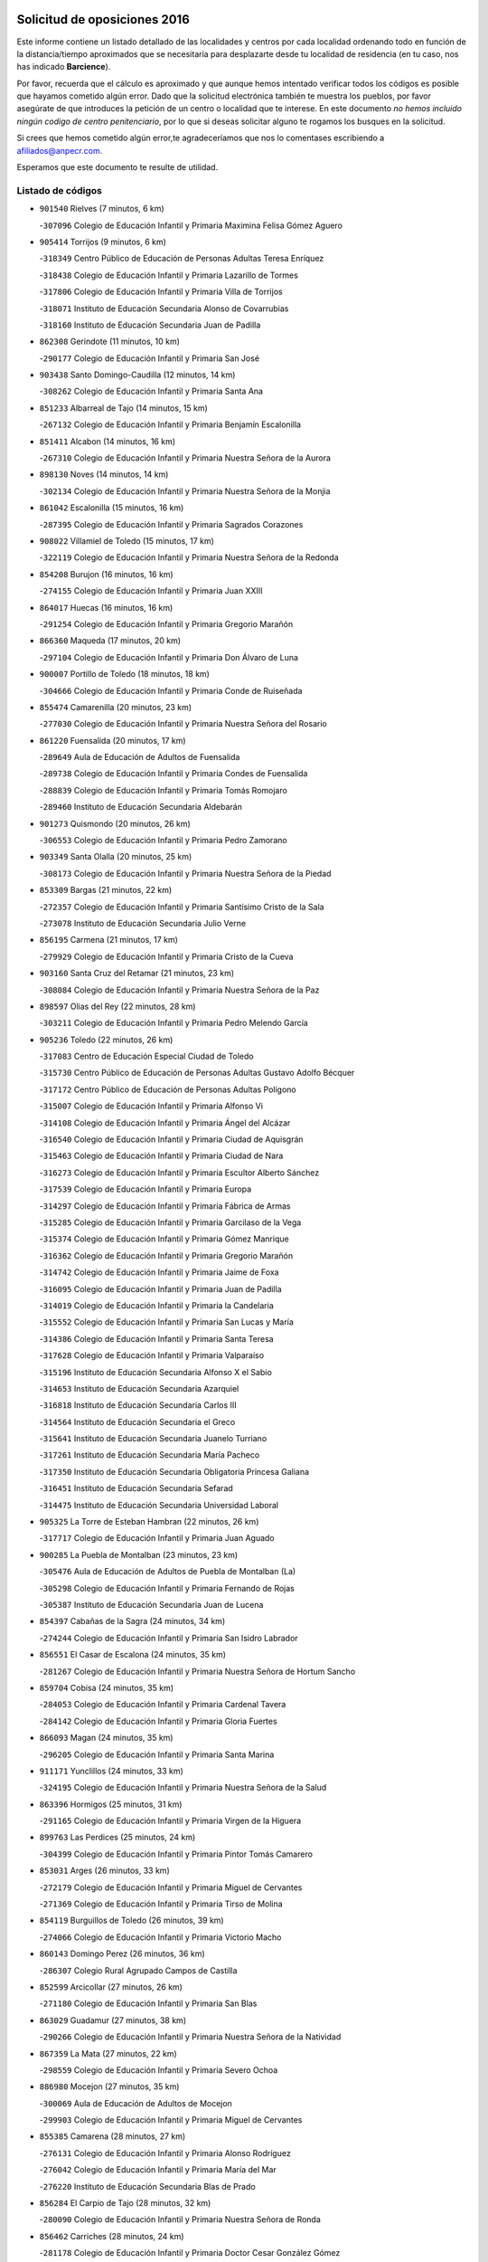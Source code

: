

.. image:: logo.png
   :align: center

Solicitud de oposiciones 2016
======================================================

  
  
Este informe contiene un listado detallado de las localidades y centros por cada
localidad ordenando todo en función de la distancia/tiempo aproximados que se
necesitaría para desplazarte desde tu localidad de residencia (en tu caso,
nos has indicado **Barcience**).

Por favor, recuerda que el cálculo es aproximado y que aunque hemos
intentado verificar todos los códigos es posible que hayamos cometido algún
error. Dado que la solicitud electrónica también te muestra los pueblos, por
favor asegúrate de que introduces la petición de un centro o localidad que
te interese. En este documento
*no hemos incluido ningún codigo de centro penitenciario*, por lo que si deseas
solicitar alguno te rogamos los busques en la solicitud.

Si crees que hemos cometido algún error,te agradeceríamos que nos lo comentases
escribiendo a afiliados@anpecr.com.

Esperamos que este documento te resulte de utilidad.



Listado de códigos
-------------------


- ``901540`` Rielves  (7 minutos, 6 km)

  -``307096`` Colegio de Educación Infantil y Primaria Maximina Felisa Gómez Aguero
    

- ``905414`` Torrijos  (9 minutos, 6 km)

  -``318349`` Centro Público de Educación de Personas Adultas Teresa Enríquez
    

  -``318438`` Colegio de Educación Infantil y Primaria Lazarillo de Tormes
    

  -``317806`` Colegio de Educación Infantil y Primaria Villa de Torrijos
    

  -``318071`` Instituto de Educación Secundaria Alonso de Covarrubias
    

  -``318160`` Instituto de Educación Secundaria Juan de Padilla
    

- ``862308`` Gerindote  (11 minutos, 10 km)

  -``290177`` Colegio de Educación Infantil y Primaria San José
    

- ``903438`` Santo Domingo-Caudilla  (12 minutos, 14 km)

  -``308262`` Colegio de Educación Infantil y Primaria Santa Ana
    

- ``851233`` Albarreal de Tajo  (14 minutos, 15 km)

  -``267132`` Colegio de Educación Infantil y Primaria Benjamín Escalonilla
    

- ``851411`` Alcabon  (14 minutos, 16 km)

  -``267310`` Colegio de Educación Infantil y Primaria Nuestra Señora de la Aurora
    

- ``898130`` Noves  (14 minutos, 14 km)

  -``302134`` Colegio de Educación Infantil y Primaria Nuestra Señora de la Monjia
    

- ``861042`` Escalonilla  (15 minutos, 16 km)

  -``287395`` Colegio de Educación Infantil y Primaria Sagrados Corazones
    

- ``908022`` Villamiel de Toledo  (15 minutos, 17 km)

  -``322119`` Colegio de Educación Infantil y Primaria Nuestra Señora de la Redonda
    

- ``854208`` Burujon  (16 minutos, 16 km)

  -``274155`` Colegio de Educación Infantil y Primaria Juan XXIII
    

- ``864017`` Huecas  (16 minutos, 16 km)

  -``291254`` Colegio de Educación Infantil y Primaria Gregorio Marañón
    

- ``866360`` Maqueda  (17 minutos, 20 km)

  -``297104`` Colegio de Educación Infantil y Primaria Don Álvaro de Luna
    

- ``900007`` Portillo de Toledo  (18 minutos, 18 km)

  -``304666`` Colegio de Educación Infantil y Primaria Conde de Ruiseñada
    

- ``855474`` Camarenilla  (20 minutos, 23 km)

  -``277030`` Colegio de Educación Infantil y Primaria Nuestra Señora del Rosario
    

- ``861220`` Fuensalida  (20 minutos, 17 km)

  -``289649`` Aula de Educación de Adultos de Fuensalida
    

  -``289738`` Colegio de Educación Infantil y Primaria Condes de Fuensalida
    

  -``288839`` Colegio de Educación Infantil y Primaria Tomás Romojaro
    

  -``289460`` Instituto de Educación Secundaria Aldebarán
    

- ``901273`` Quismondo  (20 minutos, 26 km)

  -``306553`` Colegio de Educación Infantil y Primaria Pedro Zamorano
    

- ``903349`` Santa Olalla  (20 minutos, 25 km)

  -``308173`` Colegio de Educación Infantil y Primaria Nuestra Señora de la Piedad
    

- ``853309`` Bargas  (21 minutos, 22 km)

  -``272357`` Colegio de Educación Infantil y Primaria Santísimo Cristo de la Sala
    

  -``273078`` Instituto de Educación Secundaria Julio Verne
    

- ``856195`` Carmena  (21 minutos, 17 km)

  -``279929`` Colegio de Educación Infantil y Primaria Cristo de la Cueva
    

- ``903160`` Santa Cruz del Retamar  (21 minutos, 23 km)

  -``308084`` Colegio de Educación Infantil y Primaria Nuestra Señora de la Paz
    

- ``898597`` Olias del Rey  (22 minutos, 28 km)

  -``303211`` Colegio de Educación Infantil y Primaria Pedro Melendo García
    

- ``905236`` Toledo  (22 minutos, 26 km)

  -``317083`` Centro de Educación Especial Ciudad de Toledo
    

  -``315730`` Centro Público de Educación de Personas Adultas Gustavo Adolfo Bécquer
    

  -``317172`` Centro Público de Educación de Personas Adultas Polígono
    

  -``315007`` Colegio de Educación Infantil y Primaria Alfonso Vi
    

  -``314108`` Colegio de Educación Infantil y Primaria Ángel del Alcázar
    

  -``316540`` Colegio de Educación Infantil y Primaria Ciudad de Aquisgrán
    

  -``315463`` Colegio de Educación Infantil y Primaria Ciudad de Nara
    

  -``316273`` Colegio de Educación Infantil y Primaria Escultor Alberto Sánchez
    

  -``317539`` Colegio de Educación Infantil y Primaria Europa
    

  -``314297`` Colegio de Educación Infantil y Primaria Fábrica de Armas
    

  -``315285`` Colegio de Educación Infantil y Primaria Garcilaso de la Vega
    

  -``315374`` Colegio de Educación Infantil y Primaria Gómez Manrique
    

  -``316362`` Colegio de Educación Infantil y Primaria Gregorio Marañón
    

  -``314742`` Colegio de Educación Infantil y Primaria Jaime de Foxa
    

  -``316095`` Colegio de Educación Infantil y Primaria Juan de Padilla
    

  -``314019`` Colegio de Educación Infantil y Primaria la Candelaria
    

  -``315552`` Colegio de Educación Infantil y Primaria San Lucas y María
    

  -``314386`` Colegio de Educación Infantil y Primaria Santa Teresa
    

  -``317628`` Colegio de Educación Infantil y Primaria Valparaíso
    

  -``315196`` Instituto de Educación Secundaria Alfonso X el Sabio
    

  -``314653`` Instituto de Educación Secundaria Azarquiel
    

  -``316818`` Instituto de Educación Secundaria Carlos III
    

  -``314564`` Instituto de Educación Secundaria el Greco
    

  -``315641`` Instituto de Educación Secundaria Juanelo Turriano
    

  -``317261`` Instituto de Educación Secundaria María Pacheco
    

  -``317350`` Instituto de Educación Secundaria Obligatoria Princesa Galiana
    

  -``316451`` Instituto de Educación Secundaria Sefarad
    

  -``314475`` Instituto de Educación Secundaria Universidad Laboral
    

- ``905325`` La Torre de Esteban Hambran  (22 minutos, 26 km)

  -``317717`` Colegio de Educación Infantil y Primaria Juan Aguado
    

- ``900285`` La Puebla de Montalban  (23 minutos, 23 km)

  -``305476`` Aula de Educación de Adultos de Puebla de Montalban (La)
    

  -``305298`` Colegio de Educación Infantil y Primaria Fernando de Rojas
    

  -``305387`` Instituto de Educación Secundaria Juan de Lucena
    

- ``854397`` Cabañas de la Sagra  (24 minutos, 34 km)

  -``274244`` Colegio de Educación Infantil y Primaria San Isidro Labrador
    

- ``856551`` El Casar de Escalona  (24 minutos, 35 km)

  -``281267`` Colegio de Educación Infantil y Primaria Nuestra Señora de Hortum Sancho
    

- ``859704`` Cobisa  (24 minutos, 35 km)

  -``284053`` Colegio de Educación Infantil y Primaria Cardenal Tavera
    

  -``284142`` Colegio de Educación Infantil y Primaria Gloria Fuertes
    

- ``866093`` Magan  (24 minutos, 35 km)

  -``296205`` Colegio de Educación Infantil y Primaria Santa Marina
    

- ``911171`` Yunclillos  (24 minutos, 33 km)

  -``324195`` Colegio de Educación Infantil y Primaria Nuestra Señora de la Salud
    

- ``863396`` Hormigos  (25 minutos, 31 km)

  -``291165`` Colegio de Educación Infantil y Primaria Virgen de la Higuera
    

- ``899763`` Las Perdices  (25 minutos, 24 km)

  -``304399`` Colegio de Educación Infantil y Primaria Pintor Tomás Camarero
    

- ``853031`` Arges  (26 minutos, 33 km)

  -``272179`` Colegio de Educación Infantil y Primaria Miguel de Cervantes
    

  -``271369`` Colegio de Educación Infantil y Primaria Tirso de Molina
    

- ``854119`` Burguillos de Toledo  (26 minutos, 39 km)

  -``274066`` Colegio de Educación Infantil y Primaria Victorio Macho
    

- ``860143`` Domingo Perez  (26 minutos, 36 km)

  -``286307`` Colegio Rural Agrupado Campos de Castilla
    

- ``852599`` Arcicollar  (27 minutos, 26 km)

  -``271180`` Colegio de Educación Infantil y Primaria San Blas
    

- ``863029`` Guadamur  (27 minutos, 38 km)

  -``290266`` Colegio de Educación Infantil y Primaria Nuestra Señora de la Natividad
    

- ``867359`` La Mata  (27 minutos, 22 km)

  -``298559`` Colegio de Educación Infantil y Primaria Severo Ochoa
    

- ``886980`` Mocejon  (27 minutos, 35 km)

  -``300069`` Aula de Educación de Adultos de Mocejon
    

  -``299903`` Colegio de Educación Infantil y Primaria Miguel de Cervantes
    

- ``855385`` Camarena  (28 minutos, 27 km)

  -``276131`` Colegio de Educación Infantil y Primaria Alonso Rodríguez
    

  -``276042`` Colegio de Educación Infantil y Primaria María del Mar
    

  -``276220`` Instituto de Educación Secundaria Blas de Prado
    

- ``856284`` El Carpio de Tajo  (28 minutos, 32 km)

  -``280090`` Colegio de Educación Infantil y Primaria Nuestra Señora de Ronda
    

- ``856462`` Carriches  (28 minutos, 24 km)

  -``281178`` Colegio de Educación Infantil y Primaria Doctor Cesar González Gómez
    

- ``860321`` Escalona  (28 minutos, 33 km)

  -``287117`` Colegio de Educación Infantil y Primaria Inmaculada Concepción
    

  -``287206`` Instituto de Educación Secundaria Lazarillo de Tormes
    

- ``888788`` Nambroca  (28 minutos, 39 km)

  -``300514`` Colegio de Educación Infantil y Primaria la Fuente
    

- ``911082`` Yuncler  (28 minutos, 41 km)

  -``324006`` Colegio de Educación Infantil y Primaria Remigio Laín
    

- ``865005`` Layos  (29 minutos, 37 km)

  -``294229`` Colegio de Educación Infantil y Primaria María Magdalena
    

- ``901451`` Recas  (29 minutos, 37 km)

  -``306731`` Colegio de Educación Infantil y Primaria Cesar Cabañas Caballero
    

  -``306820`` Instituto de Educación Secundaria Arcipreste de Canales
    

- ``907490`` Villaluenga de la Sagra  (29 minutos, 40 km)

  -``321765`` Colegio de Educación Infantil y Primaria Juan Palarea
    

  -``321854`` Instituto de Educación Secundaria Castillo del Águila
    

- ``909744`` Villaseca de la Sagra  (29 minutos, 41 km)

  -``322753`` Colegio de Educación Infantil y Primaria Virgen de las Angustias
    

- ``852221`` Almorox  (30 minutos, 39 km)

  -``270281`` Colegio de Educación Infantil y Primaria Silvano Cirujano
    

- ``857272`` Cazalegas  (30 minutos, 47 km)

  -``282077`` Colegio de Educación Infantil y Primaria Miguel de Cervantes
    

- ``899852`` Polan  (30 minutos, 40 km)

  -``304577`` Aula de Educación de Adultos de Polan
    

  -``304488`` Colegio de Educación Infantil y Primaria José María Corcuera
    

- ``858627`` Los Cerralbos  (31 minutos, 42 km)

  -``283065`` Colegio Rural Agrupado Entrerríos
    

- ``858716`` Chozas de Canales  (31 minutos, 32 km)

  -``283154`` Colegio de Educación Infantil y Primaria Santa María Magdalena
    

- ``898319`` Numancia de la Sagra  (31 minutos, 47 km)

  -``302223`` Colegio de Educación Infantil y Primaria Santísimo Cristo de la Misericordia
    

  -``302312`` Instituto de Educación Secundaria Profesor Emilio Lledó
    

- ``911260`` Yuncos  (31 minutos, 45 km)

  -``324462`` Colegio de Educación Infantil y Primaria Guillermo Plaza
    

  -``324284`` Colegio de Educación Infantil y Primaria Nuestra Señora del Consuelo
    

  -``324551`` Colegio de Educación Infantil y Primaria Villa de Yuncos
    

  -``324373`` Instituto de Educación Secundaria la Cañuela
    

- ``859615`` Cobeja  (32 minutos, 44 km)

  -``283332`` Colegio de Educación Infantil y Primaria San Juan Bautista
    

- ``865283`` Lominchar  (32 minutos, 46 km)

  -``295039`` Colegio de Educación Infantil y Primaria Ramón y Cajal
    

- ``907034`` Las Ventas de Retamosa  (32 minutos, 38 km)

  -``320777`` Colegio de Educación Infantil y Primaria Santiago Paniego
    

- ``851055`` Ajofrin  (34 minutos, 46 km)

  -``266322`` Colegio de Educación Infantil y Primaria Jacinto Guerrero
    

- ``852132`` Almonacid de Toledo  (34 minutos, 48 km)

  -``270192`` Colegio de Educación Infantil y Primaria Virgen de la Oliva
    

- ``866182`` Malpica de Tajo  (34 minutos, 40 km)

  -``296394`` Colegio de Educación Infantil y Primaria Fulgencio Sánchez Cabezudo
    

- ``879878`` Mentrida  (34 minutos, 38 km)

  -``299547`` Colegio de Educación Infantil y Primaria Luis Solana
    

  -``299636`` Instituto de Educación Secundaria Antonio Jiménez-Landi
    

- ``864295`` Illescas  (35 minutos, 53 km)

  -``292331`` Centro Público de Educación de Personas Adultas Pedro Gumiel
    

  -``293230`` Colegio de Educación Infantil y Primaria Clara Campoamor
    

  -``293141`` Colegio de Educación Infantil y Primaria Ilarcuris
    

  -``292242`` Colegio de Educación Infantil y Primaria la Constitución
    

  -``292064`` Colegio de Educación Infantil y Primaria Martín Chico
    

  -``293052`` Instituto de Educación Secundaria Condestable Álvaro de Luna
    

  -``292153`` Instituto de Educación Secundaria Juan de Padilla
    

- ``889954`` Noez  (35 minutos, 47 km)

  -``301780`` Colegio de Educación Infantil y Primaria Santísimo Cristo de la Salud
    

- ``903527`` El Señorio de Illescas  (35 minutos, 53 km)

  -``308351`` Colegio de Educación Infantil y Primaria el Greco
    

- ``906313`` Valmojado  (35 minutos, 42 km)

  -``320310`` Aula de Educación de Adultos de Valmojado
    

  -``320132`` Colegio de Educación Infantil y Primaria Santo Domingo de Guzmán
    

  -``320221`` Instituto de Educación Secundaria Cañada Real
    

- ``910361`` Yeles  (35 minutos, 54 km)

  -``323652`` Colegio de Educación Infantil y Primaria San Antonio
    

- ``852310`` Añover de Tajo  (36 minutos, 53 km)

  -``270370`` Colegio de Educación Infantil y Primaria Conde de Mayalde
    

  -``271091`` Instituto de Educación Secundaria San Blas
    

- ``857094`` Casarrubios del Monte  (36 minutos, 46 km)

  -``281356`` Colegio de Educación Infantil y Primaria San Juan de Dios
    

- ``857361`` Cebolla  (36 minutos, 44 km)

  -``282166`` Colegio de Educación Infantil y Primaria Nuestra Señora de la Antigua
    

  -``282255`` Instituto de Educación Secundaria Arenales del Tajo
    

- ``869602`` Mazarambroz  (36 minutos, 54 km)

  -``298648`` Colegio de Educación Infantil y Primaria Nuestra Señora del Sagrario
    

- ``899585`` Pantoja  (36 minutos, 52 km)

  -``304021`` Colegio de Educación Infantil y Primaria Marqueses de Manzanedo
    

- ``855107`` Calypo Fado  (37 minutos, 47 km)

  -``275232`` Colegio de Educación Infantil y Primaria Calypo
    

- ``898041`` Nombela  (37 minutos, 42 km)

  -``302045`` Colegio de Educación Infantil y Primaria Cristo de la Nava
    

- ``899496`` Palomeque  (37 minutos, 52 km)

  -``303856`` Colegio de Educación Infantil y Primaria San Juan Bautista
    

- ``902172`` San Martin de Montalban  (37 minutos, 42 km)

  -``307274`` Colegio de Educación Infantil y Primaria Santísimo Cristo de la Luz
    

- ``904337`` Sonseca  (37 minutos, 55 km)

  -``310879`` Centro Público de Educación de Personas Adultas Cum Laude
    

  -``310968`` Colegio de Educación Infantil y Primaria Peñamiel
    

  -``310501`` Colegio de Educación Infantil y Primaria San Juan Evangelista
    

  -``310690`` Instituto de Educación Secundaria la Sisla
    

- ``908111`` Villaminaya  (37 minutos, 55 km)

  -``322208`` Colegio de Educación Infantil y Primaria Santo Domingo de Silos
    

- ``857450`` Cedillo del Condado  (38 minutos, 51 km)

  -``282344`` Colegio de Educación Infantil y Primaria Nuestra Señora de la Natividad
    

- ``867170`` Mascaraque  (38 minutos, 55 km)

  -``297382`` Colegio de Educación Infantil y Primaria Juan de Padilla
    

- ``900552`` Pulgar  (39 minutos, 50 km)

  -``305743`` Colegio de Educación Infantil y Primaria Nuestra Señora de la Blanca
    

- ``902539`` San Roman de los Montes  (39 minutos, 64 km)

  -``307541`` Colegio de Educación Infantil y Primaria Nuestra Señora del Buen Camino
    

- ``905503`` Totanes  (39 minutos, 53 km)

  -``318527`` Colegio de Educación Infantil y Primaria Inmaculada Concepción
    

- ``851144`` Alameda de la Sagra  (40 minutos, 49 km)

  -``267043`` Colegio de Educación Infantil y Primaria Nuestra Señora de la Asunción
    

- ``861131`` Esquivias  (40 minutos, 59 km)

  -``288650`` Colegio de Educación Infantil y Primaria Catalina de Palacios
    

  -``288472`` Colegio de Educación Infantil y Primaria Miguel de Cervantes
    

  -``288561`` Instituto de Educación Secundaria Alonso Quijada
    

- ``862030`` Galvez  (40 minutos, 54 km)

  -``289827`` Colegio de Educación Infantil y Primaria San Juan de la Cruz
    

  -``289916`` Instituto de Educación Secundaria Montes de Toledo
    

- ``899218`` Orgaz  (40 minutos, 61 km)

  -``303589`` Colegio de Educación Infantil y Primaria Conde de Orgaz
    

- ``909833`` Villasequilla  (40 minutos, 55 km)

  -``322842`` Colegio de Educación Infantil y Primaria San Isidro Labrador
    

- ``910183`` El Viso de San Juan  (40 minutos, 54 km)

  -``323107`` Colegio de Educación Infantil y Primaria Fernando de Alarcón
    

  -``323296`` Colegio de Educación Infantil y Primaria Miguel Delibes
    

- ``854575`` Calalberche  (41 minutos, 44 km)

  -``275054`` Colegio de Educación Infantil y Primaria Ribera del Alberche
    

- ``866271`` Manzaneque  (41 minutos, 63 km)

  -``297015`` Colegio de Educación Infantil y Primaria Álvarez de Toledo
    

- ``906135`` Ugena  (41 minutos, 57 km)

  -``318705`` Colegio de Educación Infantil y Primaria Miguel de Cervantes
    

  -``318894`` Colegio de Educación Infantil y Primaria Tres Torres
    

- ``888699`` Mora  (42 minutos, 59 km)

  -``300425`` Aula de Educación de Adultos de Mora
    

  -``300247`` Colegio de Educación Infantil y Primaria Fernando Martín
    

  -``300158`` Colegio de Educación Infantil y Primaria José Ramón Villa
    

  -``300336`` Instituto de Educación Secundaria Peñas Negras
    

- ``900374`` La Pueblanueva  (42 minutos, 65 km)

  -``305565`` Colegio de Educación Infantil y Primaria San Isidro
    

- ``853587`` Borox  (43 minutos, 63 km)

  -``273345`` Colegio de Educación Infantil y Primaria Nuestra Señora de la Salud
    

- ``901362`` El Real de San Vicente  (43 minutos, 58 km)

  -``306642`` Colegio Rural Agrupado Tierras de Viriato
    

- ``904426`` Talavera de la Reina  (43 minutos, 60 km)

  -``313487`` Centro de Educación Especial Bios
    

  -``312677`` Centro Público de Educación de Personas Adultas Río Tajo
    

  -``312588`` Colegio de Educación Infantil y Primaria Antonio Machado
    

  -``313576`` Colegio de Educación Infantil y Primaria Bartolomé Nicolau
    

  -``311044`` Colegio de Educación Infantil y Primaria Federico García Lorca
    

  -``311311`` Colegio de Educación Infantil y Primaria Fray Hernando de Talavera
    

  -``312121`` Colegio de Educación Infantil y Primaria Hernán Cortés
    

  -``312499`` Colegio de Educación Infantil y Primaria José Bárcena
    

  -``311222`` Colegio de Educación Infantil y Primaria Nuestra Señora del Prado
    

  -``312855`` Colegio de Educación Infantil y Primaria Pablo Iglesias
    

  -``311400`` Colegio de Educación Infantil y Primaria San Ildefonso
    

  -``311689`` Colegio de Educación Infantil y Primaria San Juan de Dios
    

  -``311133`` Colegio de Educación Infantil y Primaria Santa María
    

  -``312210`` Instituto de Educación Secundaria Gabriel Alonso de Herrera
    

  -``311867`` Instituto de Educación Secundaria Juan Antonio Castro
    

  -``311778`` Instituto de Educación Secundaria Padre Juan de Mariana
    

  -``313020`` Instituto de Educación Secundaria Puerta de Cuartos
    

  -``313209`` Instituto de Educación Secundaria Ribera del Tajo
    

  -``312032`` Instituto de Educación Secundaria San Isidro
    

- ``856373`` Carranque  (44 minutos, 60 km)

  -``280279`` Colegio de Educación Infantil y Primaria Guadarrama
    

  -``281089`` Colegio de Educación Infantil y Primaria Villa de Materno
    

  -``280368`` Instituto de Educación Secundaria Libertad
    

- ``860054`` Cuerva  (44 minutos, 55 km)

  -``286218`` Colegio de Educación Infantil y Primaria Soledad Alonso Dorado
    

- ``869791`` Mejorada  (44 minutos, 70 km)

  -``298737`` Colegio Rural Agrupado Ribera del Guadyerbas
    

- ``902261`` San Martin de Pusa  (44 minutos, 56 km)

  -``307363`` Colegio Rural Agrupado Río Pusa
    

- ``851322`` Alberche del Caudillo  (46 minutos, 78 km)

  -``267221`` Colegio de Educación Infantil y Primaria San Isidro
    

- ``862219`` Gamonal  (46 minutos, 75 km)

  -``290088`` Colegio de Educación Infantil y Primaria Don Cristóbal López
    

- ``879789`` Menasalbas  (46 minutos, 61 km)

  -``299458`` Colegio de Educación Infantil y Primaria Nuestra Señora de Fátima
    

- ``904159`` Seseña  (46 minutos, 66 km)

  -``308440`` Colegio de Educación Infantil y Primaria Gabriel Uriarte
    

  -``310056`` Colegio de Educación Infantil y Primaria Juan Carlos I
    

  -``308807`` Colegio de Educación Infantil y Primaria Sisius
    

  -``308718`` Instituto de Educación Secundaria las Salinas
    

  -``308629`` Instituto de Educación Secundaria Margarita Salas
    

- ``904515`` Talavera la Nueva  (46 minutos, 74 km)

  -``313665`` Colegio de Educación Infantil y Primaria San Isidro
    

- ``906402`` Velada  (46 minutos, 77 km)

  -``320599`` Colegio de Educación Infantil y Primaria Andrés Arango
    

- ``908200`` Villamuelas  (46 minutos, 62 km)

  -``322397`` Colegio de Educación Infantil y Primaria Santa María Magdalena
    

- ``910450`` Yepes  (46 minutos, 65 km)

  -``323741`` Colegio de Educación Infantil y Primaria Rafael García Valiño
    

  -``323830`` Instituto de Educación Secundaria Carpetania
    

- ``864106`` Huerta de Valdecarabanos  (47 minutos, 65 km)

  -``291343`` Colegio de Educación Infantil y Primaria Virgen del Rosario de Pastores
    

- ``855018`` Calera y Chozas  (49 minutos, 84 km)

  -``275143`` Colegio de Educación Infantil y Primaria Santísimo Cristo de Chozas
    

- ``904248`` Seseña Nuevo  (49 minutos, 70 km)

  -``310323`` Centro Público de Educación de Personas Adultas de Seseña Nuevo
    

  -``310412`` Colegio de Educación Infantil y Primaria el Quiñón
    

  -``310145`` Colegio de Educación Infantil y Primaria Fernando de Rojas
    

  -``310234`` Colegio de Educación Infantil y Primaria Gloria Fuertes
    

- ``906591`` Las Ventas con Peña Aguilera  (49 minutos, 62 km)

  -``320688`` Colegio de Educación Infantil y Primaria Nuestra Señora del Águila
    

- ``858805`` Ciruelos  (50 minutos, 73 km)

  -``283243`` Colegio de Educación Infantil y Primaria Santísimo Cristo de la Misericordia
    

- ``888966`` Navahermosa  (50 minutos, 58 km)

  -``300970`` Centro Público de Educación de Personas Adultas la Raña
    

  -``300792`` Colegio de Educación Infantil y Primaria San Miguel Arcángel
    

  -``300881`` Instituto de Educación Secundaria Obligatoria Manuel de Guzmán
    

- ``910272`` Los Yebenes  (50 minutos, 71 km)

  -``323563`` Aula de Educación de Adultos de Yebenes (Los)
    

  -``323385`` Colegio de Educación Infantil y Primaria San José de Calasanz
    

  -``323474`` Instituto de Educación Secundaria Guadalerzas
    

- ``908578`` Villanueva de Bogas  (51 minutos, 73 km)

  -``322575`` Colegio de Educación Infantil y Primaria Santa Ana
    

- ``889598`` Los Navalmorales  (52 minutos, 64 km)

  -``301146`` Colegio de Educación Infantil y Primaria San Francisco
    

  -``301235`` Instituto de Educación Secundaria los Navalmorales
    

- ``899129`` Ontigola  (52 minutos, 71 km)

  -``303300`` Colegio de Educación Infantil y Primaria Virgen del Rosario
    

- ``859893`` Consuegra  (53 minutos, 88 km)

  -``285130`` Centro Público de Educación de Personas Adultas Castillo de Consuegra
    

  -``284320`` Colegio de Educación Infantil y Primaria Miguel de Cervantes
    

  -``284231`` Colegio de Educación Infantil y Primaria Santísimo Cristo de la Vera Cruz
    

  -``285041`` Instituto de Educación Secundaria Consaburum
    

- ``906046`` Turleque  (53 minutos, 80 km)

  -``318616`` Colegio de Educación Infantil y Primaria Fernán González
    

- ``863207`` Las Herencias  (54 minutos, 73 km)

  -``291076`` Colegio de Educación Infantil y Primaria Vera Cruz
    

- ``898408`` Ocaña  (54 minutos, 77 km)

  -``302868`` Centro Público de Educación de Personas Adultas Gutierre de Cárdenas
    

  -``303122`` Colegio de Educación Infantil y Primaria Pastor Poeta
    

  -``302401`` Colegio de Educación Infantil y Primaria San José de Calasanz
    

  -``302590`` Instituto de Educación Secundaria Alonso de Ercilla
    

  -``302779`` Instituto de Educación Secundaria Miguel Hernández
    

- ``867081`` Marjaliza  (55 minutos, 78 km)

  -``297293`` Colegio de Educación Infantil y Primaria San Juan
    

- ``889776`` Navamorcuende  (55 minutos, 80 km)

  -``301413`` Colegio Rural Agrupado Sierra de San Vicente
    

- ``905058`` Tembleque  (55 minutos, 83 km)

  -``313754`` Colegio de Educación Infantil y Primaria Antonia González
    

- ``860232`` Dosbarrios  (56 minutos, 84 km)

  -``287028`` Colegio de Educación Infantil y Primaria San Isidro Labrador
    

- ``899307`` Oropesa  (56 minutos, 98 km)

  -``303678`` Colegio de Educación Infantil y Primaria Martín Gallinar
    

  -``303767`` Instituto de Educación Secundaria Alonso de Orozco
    

- ``863118`` La Guardia  (57 minutos, 80 km)

  -``290355`` Colegio de Educación Infantil y Primaria Valentín Escobar
    

- ``864384`` Lagartera  (57 minutos, 99 km)

  -``294040`` Colegio de Educación Infantil y Primaria Jacinto Guerrero
    

- ``899674`` Parrillas  (57 minutos, 92 km)

  -``304110`` Colegio de Educación Infantil y Primaria Nuestra Señora de la Luz
    

- ``902350`` San Pablo de los Montes  (58 minutos, 66 km)

  -``307452`` Colegio de Educación Infantil y Primaria Nuestra Señora de Gracia
    

- ``851500`` Alcaudete de la Jara  (59 minutos, 81 km)

  -``269931`` Colegio de Educación Infantil y Primaria Rufino Mansi
    

- ``889687`` Los Navalucillos  (59 minutos, 71 km)

  -``301324`` Colegio de Educación Infantil y Primaria Nuestra Señora de las Saleras
    

- ``889865`` Noblejas  (59 minutos, 86 km)

  -``301691`` Aula de Educación de Adultos de Noblejas
    

  -``301502`` Colegio de Educación Infantil y Primaria Santísimo Cristo de las Injurias
    

- ``852043`` Alcolea de Tajo  (1h, 99 km)

  -``270003`` Colegio Rural Agrupado Río Tajo
    

- ``855296`` La Calzada de Oropesa  (1h, 105 km)

  -``275321`` Colegio Rural Agrupado Campo Arañuelo
    

- ``865372`` Madridejos  (1h, 95 km)

  -``296027`` Aula de Educación de Adultos de Madridejos
    

  -``296116`` Centro de Educación Especial Mingoliva
    

  -``295128`` Colegio de Educación Infantil y Primaria Garcilaso de la Vega
    

  -``295306`` Colegio de Educación Infantil y Primaria Santa Ana
    

  -``295217`` Instituto de Educación Secundaria Valdehierro
    

- ``869880`` El Membrillo  (1h, 78 km)

  -``298826`` Colegio de Educación Infantil y Primaria Ortega Pérez
    

- ``909655`` Villarrubia de Santiago  (1h 1min, 91 km)

  -``322664`` Colegio de Educación Infantil y Primaria Nuestra Señora del Castellar
    

- ``856006`` Camuñas  (1h 2min, 103 km)

  -``277308`` Colegio de Educación Infantil y Primaria Cardenal Cisneros
    

- ``889409`` Navalcan  (1h 2min, 95 km)

  -``301057`` Colegio de Educación Infantil y Primaria Blas Tello
    

- ``902083`` El Romeral  (1h 2min, 90 km)

  -``307185`` Colegio de Educación Infantil y Primaria Silvano Cirujano
    

- ``906224`` Urda  (1h 2min, 98 km)

  -``320043`` Colegio de Educación Infantil y Primaria Santo Cristo
    

- ``910094`` Villatobas  (1h 3min, 95 km)

  -``323018`` Colegio de Educación Infantil y Primaria Sagrado Corazón de Jesús
    

- ``900463`` El Puente del Arzobispo  (1h 4min, 103 km)

  -``305654`` Colegio Rural Agrupado Villas del Tajo
    

- ``853498`` Belvis de la Jara  (1h 6min, 90 km)

  -``273167`` Colegio de Educación Infantil y Primaria Fernando Jiménez de Gregorio
    

  -``273256`` Instituto de Educación Secundaria Obligatoria la Jara
    

- ``820362`` Herencia  (1h 8min, 115 km)

  -``155350`` Aula de Educación de Adultos de Herencia
    

  -``155172`` Colegio de Educación Infantil y Primaria Carrasco Alcalde
    

  -``155261`` Instituto de Educación Secundaria Hermógenes Rodríguez
    

- ``865194`` Lillo  (1h 8min, 96 km)

  -``294318`` Colegio de Educación Infantil y Primaria Marcelino Murillo
    

- ``907301`` Villafranca de los Caballeros  (1h 8min, 115 km)

  -``321587`` Colegio de Educación Infantil y Primaria Miguel de Cervantes
    

  -``321676`` Instituto de Educación Secundaria Obligatoria la Falcata
    

- ``903071`` Santa Cruz de la Zarza  (1h 10min, 108 km)

  -``307630`` Colegio de Educación Infantil y Primaria Eduardo Palomo Rodríguez
    

  -``307819`` Instituto de Educación Secundaria Obligatoria Velsinia
    

- ``820184`` Fuente el Fresno  (1h 11min, 111 km)

  -``154818`` Colegio de Educación Infantil y Primaria Miguel Delibes
    

- ``830260`` Villarta de San Juan  (1h 12min, 121 km)

  -``199828`` Colegio de Educación Infantil y Primaria Nuestra Señora de la Paz
    

- ``907212`` Villacañas  (1h 12min, 101 km)

  -``321498`` Aula de Educación de Adultos de Villacañas
    

  -``321031`` Colegio de Educación Infantil y Primaria Santa Bárbara
    

  -``321309`` Instituto de Educación Secundaria Enrique de Arfe
    

  -``321120`` Instituto de Educación Secundaria Garcilaso de la Vega
    

- ``859982`` Corral de Almaguer  (1h 13min, 116 km)

  -``285319`` Colegio de Educación Infantil y Primaria Nuestra Señora de la Muela
    

  -``286129`` Instituto de Educación Secundaria la Besana
    

- ``813439`` Alcazar de San Juan  (1h 14min, 127 km)

  -``137808`` Centro Público de Educación de Personas Adultas Enrique Tierno Galván
    

  -``137719`` Colegio de Educación Infantil y Primaria Alces
    

  -``137085`` Colegio de Educación Infantil y Primaria el Santo
    

  -``140223`` Colegio de Educación Infantil y Primaria Gloria Fuertes
    

  -``140401`` Colegio de Educación Infantil y Primaria Jardín de Arena
    

  -``137263`` Colegio de Educación Infantil y Primaria Jesús Ruiz de la Fuente
    

  -``137174`` Colegio de Educación Infantil y Primaria Juan de Austria
    

  -``139973`` Colegio de Educación Infantil y Primaria Pablo Ruiz Picasso
    

  -``137352`` Colegio de Educación Infantil y Primaria Santa Clara
    

  -``137530`` Instituto de Educación Secundaria Juan Bosco
    

  -``140045`` Instituto de Educación Secundaria María Zambrano
    

  -``137441`` Instituto de Educación Secundaria Miguel de Cervantes Saavedra
    

- ``815326`` Arenas de San Juan  (1h 14min, 123 km)

  -``143387`` Colegio Rural Agrupado de Arenas de San Juan
    

- ``825046`` Retuerta del Bullaque  (1h 15min, 101 km)

  -``177133`` Colegio Rural Agrupado Montes de Toledo
    

- ``907123`` La Villa de Don Fadrique  (1h 16min, 112 km)

  -``320866`` Colegio de Educación Infantil y Primaria Ramón y Cajal
    

  -``320955`` Instituto de Educación Secundaria Obligatoria Leonor de Guzmán
    

- ``888877`` La Nava de Ricomalillo  (1h 17min, 106 km)

  -``300603`` Colegio de Educación Infantil y Primaria Nuestra Señora del Amor de Dios
    

- ``821172`` Llanos del Caudillo  (1h 18min, 137 km)

  -``156071`` Colegio de Educación Infantil y Primaria el Oasis
    

- ``821350`` Malagon  (1h 20min, 122 km)

  -``156616`` Aula de Educación de Adultos de Malagon
    

  -``156349`` Colegio de Educación Infantil y Primaria Cañada Real
    

  -``156438`` Colegio de Educación Infantil y Primaria Santa Teresa
    

  -``156527`` Instituto de Educación Secundaria Estados del Duque
    

- ``838731`` Tarancon  (1h 20min, 123 km)

  -``227173`` Centro Público de Educación de Personas Adultas Altomira
    

  -``227084`` Colegio de Educación Infantil y Primaria Duque de Riánsares
    

  -``227262`` Colegio de Educación Infantil y Primaria Gloria Fuertes
    

  -``227351`` Instituto de Educación Secundaria la Hontanilla
    

- ``854486`` Cabezamesada  (1h 20min, 126 km)

  -``274333`` Colegio de Educación Infantil y Primaria Alonso de Cárdenas
    

- ``817035`` Campo de Criptana  (1h 21min, 136 km)

  -``146807`` Aula de Educación de Adultos de Campo de Criptana
    

  -``146629`` Colegio de Educación Infantil y Primaria Domingo Miras
    

  -``146351`` Colegio de Educación Infantil y Primaria Sagrado Corazón
    

  -``146262`` Colegio de Educación Infantil y Primaria Virgen de Criptana
    

  -``146173`` Colegio de Educación Infantil y Primaria Virgen de la Paz
    

  -``146440`` Instituto de Educación Secundaria Isabel Perillán y Quirós
    

- ``830171`` Villarrubia de los Ojos  (1h 21min, 128 km)

  -``199739`` Aula de Educación de Adultos de Villarrubia de los Ojos
    

  -``198740`` Colegio de Educación Infantil y Primaria Rufino Blanco
    

  -``199461`` Colegio de Educación Infantil y Primaria Virgen de la Sierra
    

  -``199550`` Instituto de Educación Secundaria Guadiana
    

- ``818023`` Cinco Casas  (1h 22min, 139 km)

  -``147617`` Colegio Rural Agrupado Alciares
    

- ``842501`` Azuqueca de Henares  (1h 22min, 131 km)

  -``241575`` Centro Público de Educación de Personas Adultas Clara Campoamor
    

  -``242107`` Colegio de Educación Infantil y Primaria la Espiga
    

  -``242018`` Colegio de Educación Infantil y Primaria la Paloma
    

  -``241119`` Colegio de Educación Infantil y Primaria la Paz
    

  -``241664`` Colegio de Educación Infantil y Primaria Maestra Plácida Herranz
    

  -``241842`` Colegio de Educación Infantil y Primaria Siglo XXI
    

  -``241208`` Colegio de Educación Infantil y Primaria Virgen de la Soledad
    

  -``241397`` Instituto de Educación Secundaria Arcipreste de Hita
    

  -``241753`` Instituto de Educación Secundaria Profesor Domínguez Ortiz
    

  -``241486`` Instituto de Educación Secundaria San Isidro
    

- ``901095`` Quero  (1h 22min, 130 km)

  -``305832`` Colegio de Educación Infantil y Primaria Santiago Cabañas
    

- ``827022`` El Torno  (1h 23min, 114 km)

  -``191179`` Colegio de Educación Infantil y Primaria Nuestra Señora de Guadalupe
    

- ``833324`` Fuente de Pedro Naharro  (1h 23min, 131 km)

  -``220780`` Colegio Rural Agrupado Retama
    

- ``842145`` Alovera  (1h 23min, 137 km)

  -``240676`` Aula de Educación de Adultos de Alovera
    

  -``240587`` Colegio de Educación Infantil y Primaria Campiña Verde
    

  -``240309`` Colegio de Educación Infantil y Primaria Parque Vallejo
    

  -``240120`` Colegio de Educación Infantil y Primaria Virgen de la Paz
    

  -``240498`` Instituto de Educación Secundaria Carmen Burgos de Seguí
    

- ``819834`` Fernan Caballero  (1h 24min, 128 km)

  -``154451`` Colegio de Educación Infantil y Primaria Manuel Sastre Velasco
    

- ``900196`` La Puebla de Almoradiel  (1h 24min, 122 km)

  -``305109`` Aula de Educación de Adultos de Puebla de Almoradiel (La)
    

  -``304755`` Colegio de Educación Infantil y Primaria Ramón y Cajal
    

  -``304844`` Instituto de Educación Secundaria Aldonza Lorenzo
    

- ``818579`` Cortijos de Arriba  (1h 25min, 113 km)

  -``153285`` Colegio de Educación Infantil y Primaria Nuestra Señora de las Mercedes
    

- ``821539`` Manzanares  (1h 26min, 149 km)

  -``157426`` Centro Público de Educación de Personas Adultas San Blas
    

  -``156894`` Colegio de Educación Infantil y Primaria Altagracia
    

  -``156705`` Colegio de Educación Infantil y Primaria Divina Pastora
    

  -``157515`` Colegio de Educación Infantil y Primaria Enrique Tierno Galván
    

  -``157337`` Colegio de Educación Infantil y Primaria la Candelaria
    

  -``157248`` Instituto de Educación Secundaria Azuer
    

  -``157159`` Instituto de Educación Secundaria Pedro Álvarez Sotomayor
    

- ``843133`` Cabanillas del Campo  (1h 26min, 142 km)

  -``242830`` Colegio de Educación Infantil y Primaria la Senda
    

  -``242741`` Colegio de Educación Infantil y Primaria los Olivos
    

  -``242563`` Colegio de Educación Infantil y Primaria San Blas
    

  -``242652`` Instituto de Educación Secundaria Ana María Matute
    

- ``847463`` Quer  (1h 26min, 140 km)

  -``252828`` Colegio de Educación Infantil y Primaria Villa de Quer
    

- ``850334`` Villanueva de la Torre  (1h 26min, 138 km)

  -``255347`` Colegio de Educación Infantil y Primaria Gloria Fuertes
    

  -``255258`` Colegio de Educación Infantil y Primaria Paco Rabal
    

  -``255436`` Instituto de Educación Secundaria Newton-Salas
    

- ``855563`` El Campillo de la Jara  (1h 26min, 116 km)

  -``277219`` Colegio Rural Agrupado la Jara
    

- ``831259`` Barajas de Melo  (1h 27min, 140 km)

  -``214667`` Colegio Rural Agrupado Fermín Caballero
    

- ``837298`` Saelices  (1h 27min, 143 km)

  -``226185`` Colegio Rural Agrupado Segóbriga
    

- ``843400`` Chiloeches  (1h 27min, 140 km)

  -``243551`` Colegio de Educación Infantil y Primaria José Inglés
    

  -``243640`` Instituto de Educación Secundaria Peñalba
    

- ``849806`` Torrejon del Rey  (1h 27min, 135 km)

  -``254359`` Colegio de Educación Infantil y Primaria Virgen de las Candelas
    

- ``842234`` La Arboleda  (1h 28min, 144 km)

  -``240765`` Colegio de Educación Infantil y Primaria la Arboleda de Pioz
    

- ``842323`` Los Arenales  (1h 28min, 144 km)

  -``240854`` Colegio de Educación Infantil y Primaria María Montessori
    

- ``901184`` Quintanar de la Orden  (1h 28min, 142 km)

  -``306375`` Centro Público de Educación de Personas Adultas Luis Vives
    

  -``306464`` Colegio de Educación Infantil y Primaria Antonio Machado
    

  -``306008`` Colegio de Educación Infantil y Primaria Cristóbal Colón
    

  -``306286`` Instituto de Educación Secundaria Alonso Quijano
    

  -``306197`` Instituto de Educación Secundaria Infante Don Fadrique
    

- ``819745`` Daimiel  (1h 29min, 143 km)

  -``154273`` Centro Público de Educación de Personas Adultas Miguel de Cervantes
    

  -``154362`` Colegio de Educación Infantil y Primaria Albuera
    

  -``154184`` Colegio de Educación Infantil y Primaria Calatrava
    

  -``153552`` Colegio de Educación Infantil y Primaria Infante Don Felipe
    

  -``153641`` Colegio de Educación Infantil y Primaria la Espinosa
    

  -``153463`` Colegio de Educación Infantil y Primaria San Isidro
    

  -``154095`` Instituto de Educación Secundaria Juan D&#39;Opazo
    

  -``153730`` Instituto de Educación Secundaria Ojos del Guadiana
    

- ``845020`` Guadalajara  (1h 29min, 145 km)

  -``245716`` Centro de Educación Especial Virgen del Amparo
    

  -``246615`` Centro Público de Educación de Personas Adultas Río Sorbe
    

  -``244639`` Colegio de Educación Infantil y Primaria Alcarria
    

  -``245805`` Colegio de Educación Infantil y Primaria Alvar Fáñez de Minaya
    

  -``246437`` Colegio de Educación Infantil y Primaria Badiel
    

  -``246070`` Colegio de Educación Infantil y Primaria Balconcillo
    

  -``244728`` Colegio de Educación Infantil y Primaria Cardenal Mendoza
    

  -``246259`` Colegio de Educación Infantil y Primaria el Doncel
    

  -``245082`` Colegio de Educación Infantil y Primaria Isidro Almazán
    

  -``247514`` Colegio de Educación Infantil y Primaria las Lomas
    

  -``246526`` Colegio de Educación Infantil y Primaria Ocejón
    

  -``247792`` Colegio de Educación Infantil y Primaria Parque de la Muñeca
    

  -``245171`` Colegio de Educación Infantil y Primaria Pedro Sanz Vázquez
    

  -``247158`` Colegio de Educación Infantil y Primaria Río Henares
    

  -``246704`` Colegio de Educación Infantil y Primaria Río Tajo
    

  -``245260`` Colegio de Educación Infantil y Primaria Rufino Blanco
    

  -``244817`` Colegio de Educación Infantil y Primaria San Pedro Apóstol
    

  -``247425`` Instituto de Educación Secundaria Aguas Vivas
    

  -``245627`` Instituto de Educación Secundaria Antonio Buero Vallejo
    

  -``245449`` Instituto de Educación Secundaria Brianda de Mendoza
    

  -``246348`` Instituto de Educación Secundaria Castilla
    

  -``247336`` Instituto de Educación Secundaria José Luis Sampedro
    

  -``246893`` Instituto de Educación Secundaria Liceo Caracense
    

  -``245538`` Instituto de Educación Secundaria Luis de Lucena
    

- ``845487`` Iriepal  (1h 29min, 148 km)

  -``250396`` Colegio Rural Agrupado Francisco Ibáñez
    

- ``847374`` Pozo de Guadalajara  (1h 29min, 139 km)

  -``252739`` Colegio de Educación Infantil y Primaria Santa Brígida
    

- ``908489`` Villanueva de Alcardete  (1h 29min, 136 km)

  -``322486`` Colegio de Educación Infantil y Primaria Nuestra Señora de la Piedad
    

- ``826490`` Tomelloso  (1h 30min, 155 km)

  -``188753`` Centro de Educación Especial Ponce de León
    

  -``189652`` Centro Público de Educación de Personas Adultas Simienza
    

  -``189563`` Colegio de Educación Infantil y Primaria Almirante Topete
    

  -``186221`` Colegio de Educación Infantil y Primaria Carmelo Cortés
    

  -``186310`` Colegio de Educación Infantil y Primaria Doña Crisanta
    

  -``188575`` Colegio de Educación Infantil y Primaria Embajadores
    

  -``190369`` Colegio de Educación Infantil y Primaria Felix Grande
    

  -``187031`` Colegio de Educación Infantil y Primaria José Antonio
    

  -``186132`` Colegio de Educación Infantil y Primaria José María del Moral
    

  -``186043`` Colegio de Educación Infantil y Primaria Miguel de Cervantes
    

  -``188842`` Colegio de Educación Infantil y Primaria San Antonio
    

  -``188664`` Colegio de Educación Infantil y Primaria San Isidro
    

  -``188486`` Colegio de Educación Infantil y Primaria San José de Calasanz
    

  -``190091`` Colegio de Educación Infantil y Primaria Virgen de las Viñas
    

  -``189830`` Instituto de Educación Secundaria Airén
    

  -``190180`` Instituto de Educación Secundaria Alto Guadiana
    

  -``187120`` Instituto de Educación Secundaria Eladio Cabañero
    

  -``187309`` Instituto de Educación Secundaria Francisco García Pavón
    

- ``834134`` Horcajo de Santiago  (1h 30min, 140 km)

  -``221312`` Aula de Educación de Adultos de Horcajo de Santiago
    

  -``221223`` Colegio de Educación Infantil y Primaria José Montalvo
    

  -``221401`` Instituto de Educación Secundaria Orden de Santiago
    

- ``846297`` Marchamalo  (1h 30min, 146 km)

  -``251106`` Aula de Educación de Adultos de Marchamalo
    

  -``250841`` Colegio de Educación Infantil y Primaria Cristo de la Esperanza
    

  -``251017`` Colegio de Educación Infantil y Primaria Maestra Teodora
    

  -``250930`` Instituto de Educación Secundaria Alejo Vera
    

- ``815415`` Argamasilla de Alba  (1h 31min, 152 km)

  -``143743`` Aula de Educación de Adultos de Argamasilla de Alba
    

  -``143654`` Colegio de Educación Infantil y Primaria Azorín
    

  -``143476`` Colegio de Educación Infantil y Primaria Divino Maestro
    

  -``143565`` Colegio de Educación Infantil y Primaria Nuestra Señora de Peñarroya
    

  -``143832`` Instituto de Educación Secundaria Vicente Cano
    

- ``832425`` Carrascosa del Campo  (1h 31min, 149 km)

  -``216009`` Aula de Educación de Adultos de Carrascosa del Campo
    

- ``844210`` El Coto  (1h 31min, 143 km)

  -``244272`` Colegio de Educación Infantil y Primaria el Coto
    

- ``879967`` Miguel Esteban  (1h 31min, 131 km)

  -``299725`` Colegio de Educación Infantil y Primaria Cervantes
    

  -``299814`` Instituto de Educación Secundaria Obligatoria Juan Patiño Torres
    

- ``818201`` Consolacion  (1h 32min, 161 km)

  -``153007`` Colegio de Educación Infantil y Primaria Virgen de Consolación
    

- ``825135`` El Robledo  (1h 32min, 121 km)

  -``177222`` Aula de Educación de Adultos de Robledo (El)
    

  -``177311`` Colegio Rural Agrupado Valle del Bullaque
    

- ``843222`` El Casar  (1h 32min, 144 km)

  -``243195`` Aula de Educación de Adultos de Casar (El)
    

  -``243006`` Colegio de Educación Infantil y Primaria Maestros del Casar
    

  -``243284`` Instituto de Educación Secundaria Campiña Alta
    

  -``243373`` Instituto de Educación Secundaria Juan García Valdemora
    

- ``846564`` Parque de las Castillas  (1h 32min, 136 km)

  -``252005`` Colegio de Educación Infantil y Primaria las Castillas
    

- ``847196`` Pioz  (1h 32min, 143 km)

  -``252461`` Colegio de Educación Infantil y Primaria Castillo de Pioz
    

- ``822071`` Membrilla  (1h 33min, 157 km)

  -``157882`` Aula de Educación de Adultos de Membrilla
    

  -``157793`` Colegio de Educación Infantil y Primaria San José de Calasanz
    

  -``157604`` Colegio de Educación Infantil y Primaria Virgen del Espino
    

  -``159958`` Instituto de Educación Secundaria Marmaria
    

- ``822527`` Pedro Muñoz  (1h 33min, 151 km)

  -``164082`` Aula de Educación de Adultos de Pedro Muñoz
    

  -``164171`` Colegio de Educación Infantil y Primaria Hospitalillo
    

  -``163272`` Colegio de Educación Infantil y Primaria Maestro Juan de Ávila
    

  -``163094`` Colegio de Educación Infantil y Primaria María Luisa Cañas
    

  -``163183`` Colegio de Educación Infantil y Primaria Nuestra Señora de los Ángeles
    

  -``163361`` Instituto de Educación Secundaria Isabel Martínez Buendía
    

- ``823426`` Porzuna  (1h 33min, 128 km)

  -``166336`` Aula de Educación de Adultos de Porzuna
    

  -``166247`` Colegio de Educación Infantil y Primaria Nuestra Señora del Rosario
    

  -``167057`` Instituto de Educación Secundaria Ribera del Bullaque
    

- ``844588`` Galapagos  (1h 33min, 141 km)

  -``244450`` Colegio de Educación Infantil y Primaria Clara Sánchez
    

- ``849995`` Tortola de Henares  (1h 33min, 159 km)

  -``254448`` Colegio de Educación Infantil y Primaria Sagrado Corazón de Jesús
    

- ``905147`` El Toboso  (1h 33min, 151 km)

  -``313843`` Colegio de Educación Infantil y Primaria Miguel de Cervantes
    

- ``844499`` Fontanar  (1h 34min, 156 km)

  -``244361`` Colegio de Educación Infantil y Primaria Virgen de la Soledad
    

- ``845209`` Horche  (1h 34min, 154 km)

  -``250029`` Colegio de Educación Infantil y Primaria Nº 2
    

  -``247881`` Colegio de Educación Infantil y Primaria San Roque
    

- ``835300`` Mota del Cuervo  (1h 35min, 161 km)

  -``223666`` Aula de Educación de Adultos de Mota del Cuervo
    

  -``223844`` Colegio de Educación Infantil y Primaria Santa Rita
    

  -``223577`` Colegio de Educación Infantil y Primaria Virgen de Manjavacas
    

  -``223755`` Instituto de Educación Secundaria Julián Zarco
    

- ``850512`` Yunquera de Henares  (1h 35min, 158 km)

  -``255892`` Colegio de Educación Infantil y Primaria Nº 2
    

  -``255614`` Colegio de Educación Infantil y Primaria Virgen de la Granja
    

  -``255703`` Instituto de Educación Secundaria Clara Campoamor
    

- ``826212`` La Solana  (1h 36min, 163 km)

  -``184245`` Colegio de Educación Infantil y Primaria el Humilladero
    

  -``184067`` Colegio de Educación Infantil y Primaria el Santo
    

  -``185233`` Colegio de Educación Infantil y Primaria Federico Romero
    

  -``184334`` Colegio de Educación Infantil y Primaria Javier Paulino Pérez
    

  -``185055`` Colegio de Educación Infantil y Primaria la Moheda
    

  -``183346`` Colegio de Educación Infantil y Primaria Romero Peña
    

  -``183257`` Colegio de Educación Infantil y Primaria Sagrado Corazón
    

  -``185144`` Instituto de Educación Secundaria Clara Campoamor
    

  -``184156`` Instituto de Educación Secundaria Modesto Navarro
    

- ``841068`` Villamayor de Santiago  (1h 36min, 147 km)

  -``230400`` Aula de Educación de Adultos de Villamayor de Santiago
    

  -``230311`` Colegio de Educación Infantil y Primaria Gúzquez
    

  -``230689`` Instituto de Educación Secundaria Obligatoria Ítaca
    

- ``849717`` Torija  (1h 36min, 162 km)

  -``254170`` Colegio de Educación Infantil y Primaria Virgen del Amparo
    

- ``827111`` Torralba de Calatrava  (1h 37min, 160 km)

  -``191268`` Colegio de Educación Infantil y Primaria Cristo del Consuelo
    

- ``846019`` Lupiana  (1h 37min, 155 km)

  -``250663`` Colegio de Educación Infantil y Primaria Miguel de la Cuesta
    

- ``817124`` Carrion de Calatrava  (1h 38min, 143 km)

  -``147072`` Colegio de Educación Infantil y Primaria Nuestra Señora de la Encarnación
    

- ``846475`` Mondejar  (1h 38min, 143 km)

  -``251651`` Centro Público de Educación de Personas Adultas Alcarria Baja
    

  -``251562`` Colegio de Educación Infantil y Primaria José Maldonado y Ayuso
    

  -``251740`` Instituto de Educación Secundaria Alcarria Baja
    

- ``818112`` Ciudad Real  (1h 39min, 141 km)

  -``150677`` Centro de Educación Especial Puerta de Santa María
    

  -``151665`` Centro Público de Educación de Personas Adultas Antonio Gala
    

  -``147706`` Colegio de Educación Infantil y Primaria Alcalde José Cruz Prado
    

  -``152742`` Colegio de Educación Infantil y Primaria Alcalde José Maestro
    

  -``150032`` Colegio de Educación Infantil y Primaria Ángel Andrade
    

  -``151020`` Colegio de Educación Infantil y Primaria Carlos Eraña
    

  -``152019`` Colegio de Educación Infantil y Primaria Carlos Vázquez
    

  -``149960`` Colegio de Educación Infantil y Primaria Ciudad Jardín
    

  -``152386`` Colegio de Educación Infantil y Primaria Cristóbal Colón
    

  -``152831`` Colegio de Educación Infantil y Primaria Don Quijote
    

  -``150121`` Colegio de Educación Infantil y Primaria Dulcinea del Toboso
    

  -``152108`` Colegio de Educación Infantil y Primaria Ferroviario
    

  -``150499`` Colegio de Educación Infantil y Primaria Jorge Manrique
    

  -``150210`` Colegio de Educación Infantil y Primaria José María de la Fuente
    

  -``151487`` Colegio de Educación Infantil y Primaria Juan Alcaide
    

  -``152653`` Colegio de Educación Infantil y Primaria María de Pacheco
    

  -``151398`` Colegio de Educación Infantil y Primaria Miguel de Cervantes
    

  -``147895`` Colegio de Educación Infantil y Primaria Pérez Molina
    

  -``150588`` Colegio de Educación Infantil y Primaria Pío XII
    

  -``152564`` Colegio de Educación Infantil y Primaria Santo Tomás de Villanueva Nº 16
    

  -``152475`` Instituto de Educación Secundaria Atenea
    

  -``151576`` Instituto de Educación Secundaria Hernán Pérez del Pulgar
    

  -``150766`` Instituto de Educación Secundaria Maestre de Calatrava
    

  -``150855`` Instituto de Educación Secundaria Maestro Juan de Ávila
    

  -``150944`` Instituto de Educación Secundaria Santa María de Alarcos
    

  -``152297`` Instituto de Educación Secundaria Torreón del Alcázar
    

- ``850067`` Trijueque  (1h 39min, 167 km)

  -``254626`` Aula de Educación de Adultos de Trijueque
    

  -``254537`` Colegio de Educación Infantil y Primaria San Bernabé
    

- ``817302`` Las Casas  (1h 40min, 147 km)

  -``147250`` Colegio de Educación Infantil y Primaria Nuestra Señora del Rosario
    

- ``821083`` Horcajo de los Montes  (1h 40min, 132 km)

  -``155806`` Colegio Rural Agrupado San Isidro
    

  -``155717`` Instituto de Educación Secundaria Montes de Cabañeros
    

- ``825402`` San Carlos del Valle  (1h 40min, 173 km)

  -``180282`` Colegio de Educación Infantil y Primaria San Juan Bosco
    

- ``828655`` Valdepeñas  (1h 40min, 177 km)

  -``195131`` Centro de Educación Especial María Luisa Navarro Margati
    

  -``194232`` Centro Público de Educación de Personas Adultas Francisco de Quevedo
    

  -``192256`` Colegio de Educación Infantil y Primaria Jesús Baeza
    

  -``193066`` Colegio de Educación Infantil y Primaria Jesús Castillo
    

  -``192345`` Colegio de Educación Infantil y Primaria Lorenzo Medina
    

  -``193155`` Colegio de Educación Infantil y Primaria Lucero
    

  -``193244`` Colegio de Educación Infantil y Primaria Luis Palacios
    

  -``194143`` Colegio de Educación Infantil y Primaria Maestro Juan Alcaide
    

  -``193333`` Instituto de Educación Secundaria Bernardo de Balbuena
    

  -``194321`` Instituto de Educación Secundaria Francisco Nieva
    

  -``194054`` Instituto de Educación Secundaria Gregorio Prieto
    

- ``834223`` Huete  (1h 41min, 163 km)

  -``221868`` Aula de Educación de Adultos de Huete
    

  -``221779`` Colegio Rural Agrupado Campos de la Alcarria
    

  -``221590`` Instituto de Educación Secundaria Obligatoria Ciudad de Luna
    

- ``836021`` Palomares del Campo  (1h 41min, 166 km)

  -``224565`` Colegio Rural Agrupado San José de Calasanz
    

- ``841335`` Villares del Saz  (1h 41min, 172 km)

  -``231121`` Colegio Rural Agrupado el Quijote
    

  -``231032`` Instituto de Educación Secundaria los Sauces
    

- ``816225`` Bolaños de Calatrava  (1h 42min, 165 km)

  -``145274`` Aula de Educación de Adultos de Bolaños de Calatrava
    

  -``144731`` Colegio de Educación Infantil y Primaria Arzobispo Calzado
    

  -``144642`` Colegio de Educación Infantil y Primaria Fernando III el Santo
    

  -``145185`` Colegio de Educación Infantil y Primaria Molino de Viento
    

  -``144820`` Colegio de Educación Infantil y Primaria Virgen del Monte
    

  -``145096`` Instituto de Educación Secundaria Berenguela de Castilla
    

- ``826123`` Socuellamos  (1h 42min, 177 km)

  -``183168`` Aula de Educación de Adultos de Socuellamos
    

  -``183079`` Colegio de Educación Infantil y Primaria Carmen Arias
    

  -``182269`` Colegio de Educación Infantil y Primaria el Coso
    

  -``182080`` Colegio de Educación Infantil y Primaria Gerardo Martínez
    

  -``182358`` Instituto de Educación Secundaria Fernando de Mena
    

- ``836110`` El Pedernoso  (1h 42min, 179 km)

  -``224654`` Colegio de Educación Infantil y Primaria Juan Gualberto Avilés
    

- ``849628`` Tendilla  (1h 42min, 168 km)

  -``254081`` Colegio Rural Agrupado Valles del Tajuña
    

- ``845398`` Humanes  (1h 43min, 167 km)

  -``250207`` Aula de Educación de Adultos de Humanes
    

  -``250118`` Colegio de Educación Infantil y Primaria Nuestra Señora de Peñahora
    

- ``833502`` Los Hinojosos  (1h 44min, 162 km)

  -``221045`` Colegio Rural Agrupado Airén
    

- ``814427`` Alhambra  (1h 45min, 180 km)

  -``141122`` Colegio de Educación Infantil y Primaria Nuestra Señora de Fátima
    

- ``836399`` Las Pedroñeras  (1h 45min, 182 km)

  -``225008`` Aula de Educación de Adultos de Pedroñeras (Las)
    

  -``224743`` Colegio de Educación Infantil y Primaria Adolfo Martínez Chicano
    

  -``224832`` Instituto de Educación Secundaria Fray Luis de León
    

- ``842780`` Brihuega  (1h 45min, 176 km)

  -``242296`` Colegio de Educación Infantil y Primaria Nuestra Señora de la Peña
    

  -``242385`` Instituto de Educación Secundaria Obligatoria Briocense
    

- ``813528`` Alcoba  (1h 46min, 134 km)

  -``140590`` Colegio de Educación Infantil y Primaria Don Rodrigo
    

- ``822160`` Miguelturra  (1h 46min, 149 km)

  -``161107`` Aula de Educación de Adultos de Miguelturra
    

  -``161018`` Colegio de Educación Infantil y Primaria Benito Pérez Galdós
    

  -``161296`` Colegio de Educación Infantil y Primaria Clara Campoamor
    

  -``160119`` Colegio de Educación Infantil y Primaria el Pradillo
    

  -``160208`` Colegio de Educación Infantil y Primaria Santísimo Cristo de la Misericordia
    

  -``160397`` Instituto de Educación Secundaria Campo de Calatrava
    

- ``823159`` Picon  (1h 46min, 143 km)

  -``164260`` Colegio de Educación Infantil y Primaria José María del Moral
    

- ``823248`` Piedrabuena  (1h 47min, 144 km)

  -``166069`` Centro Público de Educación de Personas Adultas Montes Norte
    

  -``165259`` Colegio de Educación Infantil y Primaria Luis Vives
    

  -``165070`` Colegio de Educación Infantil y Primaria Miguel de Cervantes
    

  -``165348`` Instituto de Educación Secundaria Mónico Sánchez
    

- ``823337`` Poblete  (1h 47min, 151 km)

  -``166158`` Colegio de Educación Infantil y Primaria la Alameda
    

- ``823515`` Pozo de la Serna  (1h 47min, 181 km)

  -``167146`` Colegio de Educación Infantil y Primaria Sagrado Corazón
    

- ``835033`` Las Mesas  (1h 47min, 168 km)

  -``222856`` Aula de Educación de Adultos de Mesas (Las)
    

  -``222767`` Colegio de Educación Infantil y Primaria Hermanos Amorós Fernández
    

  -``223021`` Instituto de Educación Secundaria Obligatoria de Mesas (Las)
    

- ``841424`` Albalate de Zorita  (1h 47min, 165 km)

  -``237616`` Aula de Educación de Adultos de Albalate de Zorita
    

  -``237705`` Colegio Rural Agrupado la Colmena
    

- ``815059`` Almagro  (1h 48min, 176 km)

  -``142577`` Aula de Educación de Adultos de Almagro
    

  -``142021`` Colegio de Educación Infantil y Primaria Diego de Almagro
    

  -``141856`` Colegio de Educación Infantil y Primaria Miguel de Cervantes Saavedra
    

  -``142488`` Colegio de Educación Infantil y Primaria Paseo Viejo de la Florida
    

  -``142110`` Instituto de Educación Secundaria Antonio Calvín
    

  -``142399`` Instituto de Educación Secundaria Clavero Fernández de Córdoba
    

- ``824058`` Pozuelo de Calatrava  (1h 48min, 173 km)

  -``167324`` Aula de Educación de Adultos de Pozuelo de Calatrava
    

  -``167235`` Colegio de Educación Infantil y Primaria José María de la Fuente
    

- ``831348`` Belmonte  (1h 48min, 181 km)

  -``214756`` Colegio de Educación Infantil y Primaria Fray Luis de León
    

  -``214845`` Instituto de Educación Secundaria San Juan del Castillo
    

- ``850245`` Uceda  (1h 48min, 160 km)

  -``255169`` Colegio de Educación Infantil y Primaria García Lorca
    

- ``822438`` Moral de Calatrava  (1h 49min, 192 km)

  -``162373`` Aula de Educación de Adultos de Moral de Calatrava
    

  -``162006`` Colegio de Educación Infantil y Primaria Agustín Sanz
    

  -``162195`` Colegio de Educación Infantil y Primaria Manuel Clemente
    

  -``162284`` Instituto de Educación Secundaria Peñalba
    

- ``826034`` Santa Cruz de Mudela  (1h 49min, 195 km)

  -``181270`` Aula de Educación de Adultos de Santa Cruz de Mudela
    

  -``181092`` Colegio de Educación Infantil y Primaria Cervantes
    

  -``181181`` Instituto de Educación Secundaria Máximo Laguna
    

- ``828833`` Valverde  (1h 49min, 155 km)

  -``196030`` Colegio de Educación Infantil y Primaria Alarcos
    

- ``842056`` Almoguera  (1h 50min, 154 km)

  -``240031`` Colegio Rural Agrupado Pimafad
    

- ``812262`` Villarrobledo  (1h 51min, 197 km)

  -``123580`` Centro Público de Educación de Personas Adultas Alonso Quijano
    

  -``124112`` Colegio de Educación Infantil y Primaria Barranco Cafetero
    

  -``123769`` Colegio de Educación Infantil y Primaria Diego Requena
    

  -``122681`` Colegio de Educación Infantil y Primaria Don Francisco Giner de los Ríos
    

  -``122770`` Colegio de Educación Infantil y Primaria Graciano Atienza
    

  -``123035`` Colegio de Educación Infantil y Primaria Jiménez de Córdoba
    

  -``123302`` Colegio de Educación Infantil y Primaria Virgen de la Caridad
    

  -``123124`` Colegio de Educación Infantil y Primaria Virrey Morcillo
    

  -``124023`` Instituto de Educación Secundaria Cencibel
    

  -``123491`` Instituto de Educación Secundaria Octavio Cuartero
    

  -``123213`` Instituto de Educación Secundaria Virrey Morcillo
    

- ``817213`` Carrizosa  (1h 51min, 191 km)

  -``147161`` Colegio de Educación Infantil y Primaria Virgen del Salido
    

- ``828744`` Valenzuela de Calatrava  (1h 51min, 182 km)

  -``195220`` Colegio de Educación Infantil y Primaria Nuestra Señora del Rosario
    

- ``840169`` Villaescusa de Haro  (1h 51min, 186 km)

  -``227807`` Colegio Rural Agrupado Alonso Quijano
    

- ``820273`` Granatula de Calatrava  (1h 52min, 184 km)

  -``155083`` Colegio de Educación Infantil y Primaria Nuestra Señora Oreto y Zuqueca
    

- ``836577`` El Provencio  (1h 53min, 194 km)

  -``225553`` Aula de Educación de Adultos de Provencio (El)
    

  -``225375`` Colegio de Educación Infantil y Primaria Infanta Cristina
    

  -``225464`` Instituto de Educación Secundaria Obligatoria Tomás de la Fuente Jurado
    

- ``837476`` San Lorenzo de la Parrilla  (1h 53min, 186 km)

  -``226541`` Colegio Rural Agrupado Gloria Fuertes
    

- ``815237`` Almuradiel  (1h 54min, 207 km)

  -``143298`` Colegio de Educación Infantil y Primaria Santiago Apóstol
    

- ``827489`` Torrenueva  (1h 54min, 193 km)

  -``192078`` Colegio de Educación Infantil y Primaria Santiago el Mayor
    

- ``830082`` Villanueva de los Infantes  (1h 54min, 194 km)

  -``198651`` Centro Público de Educación de Personas Adultas Miguel de Cervantes
    

  -``197396`` Colegio de Educación Infantil y Primaria Arqueólogo García Bellido
    

  -``198473`` Instituto de Educación Secundaria Francisco de Quevedo
    

  -``198562`` Instituto de Educación Secundaria Ramón Giraldo
    

- ``814249`` Alcubillas  (1h 55min, 190 km)

  -``140957`` Colegio de Educación Infantil y Primaria Nuestra Señora del Rosario
    

- ``818390`` Corral de Calatrava  (1h 55min, 165 km)

  -``153196`` Colegio de Educación Infantil y Primaria Nuestra Señora de la Paz
    

- ``844121`` Cogolludo  (1h 55min, 184 km)

  -``244183`` Colegio Rural Agrupado la Encina
    

- ``847007`` Pastrana  (1h 55min, 165 km)

  -``252372`` Aula de Educación de Adultos de Pastrana
    

  -``252283`` Colegio Rural Agrupado de Pastrana
    

  -``252194`` Instituto de Educación Secundaria Leandro Fernández Moratín
    

- ``808214`` Ossa de Montiel  (1h 57min, 195 km)

  -``118277`` Aula de Educación de Adultos de Ossa de Montiel
    

  -``118099`` Colegio de Educación Infantil y Primaria Enriqueta Sánchez
    

  -``118188`` Instituto de Educación Secundaria Obligatoria Belerma
    

- ``825224`` Ruidera  (1h 57min, 200 km)

  -``180004`` Colegio de Educación Infantil y Primaria Juan Aguilar Molina
    

- ``830538`` La Alberca de Zancara  (1h 57min, 200 km)

  -``214578`` Colegio Rural Agrupado Jorge Manrique
    

- ``846108`` Mandayona  (1h 57min, 199 km)

  -``250752`` Colegio de Educación Infantil y Primaria la Cobatilla
    

- ``814060`` Alcolea de Calatrava  (1h 58min, 147 km)

  -``140868`` Aula de Educación de Adultos de Alcolea de Calatrava
    

  -``140779`` Colegio de Educación Infantil y Primaria Tomasa Gallardo
    

- ``821261`` Luciana  (1h 58min, 157 km)

  -``156160`` Colegio de Educación Infantil y Primaria Isabel la Católica
    

- ``834045`` Honrubia  (1h 58min, 207 km)

  -``221134`` Colegio Rural Agrupado los Girasoles
    

- ``833235`` Cuenca  (1h 59min, 206 km)

  -``218263`` Centro de Educación Especial Infanta Elena
    

  -``218085`` Centro Público de Educación de Personas Adultas Lucas Aguirre
    

  -``217542`` Colegio de Educación Infantil y Primaria Casablanca
    

  -``220502`` Colegio de Educación Infantil y Primaria Ciudad Encantada
    

  -``216643`` Colegio de Educación Infantil y Primaria el Carmen
    

  -``218441`` Colegio de Educación Infantil y Primaria Federico Muelas
    

  -``217631`` Colegio de Educación Infantil y Primaria Fray Luis de León
    

  -``218719`` Colegio de Educación Infantil y Primaria Fuente del Oro
    

  -``220324`` Colegio de Educación Infantil y Primaria Hermanos Valdés
    

  -``220691`` Colegio de Educación Infantil y Primaria Isaac Albéniz
    

  -``216732`` Colegio de Educación Infantil y Primaria la Paz
    

  -``216821`` Colegio de Educación Infantil y Primaria Ramón y Cajal
    

  -``218808`` Colegio de Educación Infantil y Primaria San Fernando
    

  -``218530`` Colegio de Educación Infantil y Primaria San Julian
    

  -``217097`` Colegio de Educación Infantil y Primaria Santa Ana
    

  -``218174`` Colegio de Educación Infantil y Primaria Santa Teresa
    

  -``217186`` Instituto de Educación Secundaria Alfonso ViII
    

  -``217720`` Instituto de Educación Secundaria Fernando Zóbel
    

  -``217275`` Instituto de Educación Secundaria Lorenzo Hervás y Panduro
    

  -``217453`` Instituto de Educación Secundaria Pedro Mercedes
    

  -``217364`` Instituto de Educación Secundaria San José
    

  -``220146`` Instituto de Educación Secundaria Santiago Grisolía
    

- ``837387`` San Clemente  (1h 59min, 211 km)

  -``226452`` Centro Público de Educación de Personas Adultas Campos del Záncara
    

  -``226274`` Colegio de Educación Infantil y Primaria Rafael López de Haro
    

  -``226363`` Instituto de Educación Secundaria Diego Torrente Pérez
    

- ``843044`` Budia  (1h 59min, 191 km)

  -``242474`` Colegio Rural Agrupado Santa Lucía
    

- ``847552`` Sacedon  (1h 59min, 195 km)

  -``253182`` Aula de Educación de Adultos de Sacedon
    

  -``253093`` Colegio de Educación Infantil y Primaria la Isabela
    

  -``253271`` Instituto de Educación Secundaria Obligatoria Mar de Castilla
    

- ``816047`` Arroba de los Montes  (2h, 151 km)

  -``144464`` Colegio Rural Agrupado Río San Marcos
    

- ``830449`` Viso del Marques  (2h, 213 km)

  -``199917`` Colegio de Educación Infantil y Primaria Nuestra Señora del Valle
    

  -``200072`` Instituto de Educación Secundaria los Batanes
    

- ``814338`` Aldea del Rey  (2h 1min, 172 km)

  -``141033`` Colegio de Educación Infantil y Primaria Maestro Navas
    

- ``815504`` Argamasilla de Calatrava  (2h 1min, 178 km)

  -``144286`` Aula de Educación de Adultos de Argamasilla de Calatrava
    

  -``144008`` Colegio de Educación Infantil y Primaria Rodríguez Marín
    

  -``144197`` Colegio de Educación Infantil y Primaria Virgen del Socorro
    

  -``144375`` Instituto de Educación Secundaria Alonso Quijano
    

- ``816136`` Ballesteros de Calatrava  (2h 1min, 170 km)

  -``144553`` Colegio de Educación Infantil y Primaria José María del Moral
    

- ``829643`` Villahermosa  (2h 2min, 206 km)

  -``196219`` Colegio de Educación Infantil y Primaria San Agustín
    

- ``845576`` Jadraque  (2h 2min, 191 km)

  -``250485`` Colegio de Educación Infantil y Primaria Romualdo de Toledo
    

  -``250574`` Instituto de Educación Secundaria Valle del Henares
    

- ``807226`` Minaya  (2h 3min, 223 km)

  -``116746`` Colegio de Educación Infantil y Primaria Diego Ciller Montoya
    

- ``819656`` Cozar  (2h 3min, 203 km)

  -``153374`` Colegio de Educación Infantil y Primaria Santísimo Cristo de la Veracruz
    

- ``829821`` Villamayor de Calatrava  (2h 3min, 175 km)

  -``197029`` Colegio de Educación Infantil y Primaria Inocente Martín
    

- ``839908`` Valverde de Jucar  (2h 3min, 205 km)

  -``227718`` Colegio Rural Agrupado Ribera del Júcar
    

- ``807593`` Munera  (2h 4min, 206 km)

  -``117378`` Aula de Educación de Adultos de Munera
    

  -``117289`` Colegio de Educación Infantil y Primaria Cervantes
    

  -``117467`` Instituto de Educación Secundaria Obligatoria Bodas de Camacho
    

- ``816592`` Calzada de Calatrava  (2h 4min, 197 km)

  -``146084`` Aula de Educación de Adultos de Calzada de Calatrava
    

  -``145630`` Colegio de Educación Infantil y Primaria Ignacio de Loyola
    

  -``145541`` Colegio de Educación Infantil y Primaria Santa Teresa de Jesús
    

  -``145819`` Instituto de Educación Secundaria Eduardo Valencia
    

- ``817491`` Castellar de Santiago  (2h 4min, 206 km)

  -``147439`` Colegio de Educación Infantil y Primaria San Juan de Ávila
    

- ``833057`` Casas de Fernando Alonso  (2h 4min, 223 km)

  -``216287`` Colegio Rural Agrupado Tomás y Valiente
    

- ``822349`` Montiel  (2h 5min, 207 km)

  -``161385`` Colegio de Educación Infantil y Primaria Gutiérrez de la Vega
    

- ``841246`` Villar de Olalla  (2h 5min, 213 km)

  -``230956`` Colegio Rural Agrupado Elena Fortún
    

- ``844032`` Cifuentes  (2h 5min, 211 km)

  -``243829`` Colegio de Educación Infantil y Primaria San Francisco
    

  -``244094`` Instituto de Educación Secundaria Don Juan Manuel
    

- ``824147`` Los Pozuelos de Calatrava  (2h 6min, 162 km)

  -``170017`` Colegio de Educación Infantil y Primaria Santa Quiteria
    

- ``841513`` Alcolea del Pinar  (2h 7min, 220 km)

  -``237894`` Colegio Rural Agrupado Sierra Ministra
    

- ``816403`` Cabezarados  (2h 8min, 184 km)

  -``145452`` Colegio de Educación Infantil y Primaria Nuestra Señora de Finibusterre
    

- ``824503`` Puertollano  (2h 8min, 183 km)

  -``174347`` Centro Público de Educación de Personas Adultas Antonio Machado
    

  -``175157`` Colegio de Educación Infantil y Primaria Ángel Andrade
    

  -``171194`` Colegio de Educación Infantil y Primaria Calderón de la Barca
    

  -``171005`` Colegio de Educación Infantil y Primaria Cervantes
    

  -``175068`` Colegio de Educación Infantil y Primaria David Jiménez Avendaño
    

  -``172360`` Colegio de Educación Infantil y Primaria Doctor Limón
    

  -``175335`` Colegio de Educación Infantil y Primaria Enrique Tierno Galván
    

  -``172093`` Colegio de Educación Infantil y Primaria Giner de los Ríos
    

  -``172182`` Colegio de Educación Infantil y Primaria Gonzalo de Berceo
    

  -``174258`` Colegio de Educación Infantil y Primaria Juan Ramón Jiménez
    

  -``171283`` Colegio de Educación Infantil y Primaria Menéndez Pelayo
    

  -``171372`` Colegio de Educación Infantil y Primaria Miguel de Unamuno
    

  -``172271`` Colegio de Educación Infantil y Primaria Ramón y Cajal
    

  -``173081`` Colegio de Educación Infantil y Primaria Severo Ochoa
    

  -``170384`` Colegio de Educación Infantil y Primaria Vicente Aleixandre
    

  -``176234`` Instituto de Educación Secundaria Comendador Juan de Távora
    

  -``174169`` Instituto de Educación Secundaria Dámaso Alonso
    

  -``173170`` Instituto de Educación Secundaria Fray Andrés
    

  -``176323`` Instituto de Educación Secundaria Galileo Galilei
    

  -``176056`` Instituto de Educación Secundaria Leonardo Da Vinci
    

- ``832158`` Cañaveras  (2h 8min, 204 km)

  -``215477`` Colegio Rural Agrupado los Olivos
    

- ``837565`` Sisante  (2h 8min, 228 km)

  -``226630`` Colegio de Educación Infantil y Primaria Fernández Turégano
    

  -``226819`` Instituto de Educación Secundaria Obligatoria Camino Romano
    

- ``803352`` El Bonillo  (2h 9min, 215 km)

  -``110896`` Aula de Educación de Adultos de Bonillo (El)
    

  -``110618`` Colegio de Educación Infantil y Primaria Antón Díaz
    

  -``110707`` Instituto de Educación Secundaria las Sabinas
    

- ``827200`` Torre de Juan Abad  (2h 9min, 212 km)

  -``191357`` Colegio de Educación Infantil y Primaria Francisco de Quevedo
    

- ``839819`` Valera de Abajo  (2h 9min, 213 km)

  -``227440`` Colegio de Educación Infantil y Primaria Virgen del Rosario
    

  -``227629`` Instituto de Educación Secundaria Duque de Alarcón
    

- ``848818`` Siguenza  (2h 9min, 216 km)

  -``253727`` Aula de Educación de Adultos de Siguenza
    

  -``253549`` Colegio de Educación Infantil y Primaria San Antonio de Portaceli
    

  -``253638`` Instituto de Educación Secundaria Martín Vázquez de Arce
    

- ``815148`` Almodovar del Campo  (2h 10min, 188 km)

  -``143109`` Aula de Educación de Adultos de Almodovar del Campo
    

  -``142666`` Colegio de Educación Infantil y Primaria Maestro Juan de Ávila
    

  -``142755`` Colegio de Educación Infantil y Primaria Virgen del Carmen
    

  -``142844`` Instituto de Educación Secundaria San Juan Bautista de la Concepción
    

- ``848729`` Señorio de Muriel  (2h 10min, 198 km)

  -``253360`` Colegio de Educación Infantil y Primaria el Señorío de Muriel
    

- ``810286`` La Roda  (2h 11min, 236 km)

  -``120338`` Aula de Educación de Adultos de Roda (La)
    

  -``119443`` Colegio de Educación Infantil y Primaria José Antonio
    

  -``119532`` Colegio de Educación Infantil y Primaria Juan Ramón Ramírez
    

  -``120249`` Colegio de Educación Infantil y Primaria Miguel Hernández
    

  -``120060`` Colegio de Educación Infantil y Primaria Tomás Navarro Tomás
    

  -``119621`` Instituto de Educación Secundaria Doctor Alarcón Santón
    

  -``119710`` Instituto de Educación Secundaria Maestro Juan Rubio
    

- ``812440`` Abenojar  (2h 12min, 190 km)

  -``136453`` Colegio de Educación Infantil y Primaria Nuestra Señora de la Encarnación
    

- ``806416`` Lezuza  (2h 13min, 221 km)

  -``116012`` Aula de Educación de Adultos de Lezuza
    

  -``115847`` Colegio Rural Agrupado Camino de Aníbal
    

- ``813250`` Albaladejo  (2h 14min, 218 km)

  -``136720`` Colegio Rural Agrupado Orden de Santiago
    

- ``824325`` Puebla del Principe  (2h 14min, 214 km)

  -``170295`` Colegio de Educación Infantil y Primaria Miguel González Calero
    

- ``840347`` Villalba de la Sierra  (2h 14min, 225 km)

  -``230133`` Colegio Rural Agrupado Miguel Delibes
    

- ``829732`` Villamanrique  (2h 15min, 219 km)

  -``196308`` Colegio de Educación Infantil y Primaria Nuestra Señora de Gracia
    

- ``850156`` Trillo  (2h 15min, 222 km)

  -``254804`` Aula de Educación de Adultos de Trillo
    

  -``254715`` Colegio de Educación Infantil y Primaria Ciudad de Capadocia
    

- ``803085`` Barrax  (2h 16min, 230 km)

  -``110251`` Aula de Educación de Adultos de Barrax
    

  -``110162`` Colegio de Educación Infantil y Primaria Benjamín Palencia
    

- ``805428`` La Gineta  (2h 17min, 253 km)

  -``113771`` Colegio de Educación Infantil y Primaria Mariano Munera
    

- ``826301`` Terrinches  (2h 17min, 221 km)

  -``185322`` Colegio de Educación Infantil y Primaria Miguel de Cervantes
    

- ``829910`` Villanueva de la Fuente  (2h 17min, 225 km)

  -``197118`` Colegio de Educación Infantil y Primaria Inmaculada Concepción
    

  -``197207`` Instituto de Educación Secundaria Obligatoria Mentesa Oretana
    

- ``811541`` Villalgordo del Júcar  (2h 18min, 248 km)

  -``122136`` Colegio de Educación Infantil y Primaria San Roque
    

- ``832514`` Casas de Benitez  (2h 18min, 239 km)

  -``216198`` Colegio Rural Agrupado Molinos del Júcar
    

- ``820540`` Hinojosas de Calatrava  (2h 20min, 197 km)

  -``155628`` Colegio Rural Agrupado Valle de Alcudia
    

- ``824236`` Puebla de Don Rodrigo  (2h 21min, 174 km)

  -``170106`` Colegio de Educación Infantil y Primaria San Fermín
    

- ``816314`` Brazatortas  (2h 22min, 203 km)

  -``145363`` Colegio de Educación Infantil y Primaria Cervantes
    

- ``835589`` Motilla del Palancar  (2h 22min, 241 km)

  -``224387`` Centro Público de Educación de Personas Adultas Cervantes
    

  -``224109`` Colegio de Educación Infantil y Primaria San Gil Abad
    

  -``224298`` Instituto de Educación Secundaria Jorge Manrique
    

- ``833146`` Casasimarro  (2h 23min, 248 km)

  -``216465`` Aula de Educación de Adultos de Casasimarro
    

  -``216376`` Colegio de Educación Infantil y Primaria Luis de Mateo
    

  -``216554`` Instituto de Educación Secundaria Obligatoria Publio López Mondejar
    

- ``836488`` Priego  (2h 23min, 222 km)

  -``225286`` Colegio Rural Agrupado Guadiela
    

  -``225197`` Instituto de Educación Secundaria Diego Jesús Jiménez
    

- ``841157`` Villanueva de la Jara  (2h 24min, 251 km)

  -``230778`` Colegio de Educación Infantil y Primaria Hermenegildo Moreno
    

  -``230867`` Instituto de Educación Secundaria Obligatoria de Villanueva de la Jara
    

- ``810464`` San Pedro  (2h 27min, 243 km)

  -``120605`` Colegio de Educación Infantil y Primaria Margarita Sotos
    

- ``811185`` Tarazona de la Mancha  (2h 27min, 261 km)

  -``121237`` Aula de Educación de Adultos de Tarazona de la Mancha
    

  -``121059`` Colegio de Educación Infantil y Primaria Eduardo Sanchiz
    

  -``121148`` Instituto de Educación Secundaria José Isbert
    

- ``825313`` Saceruela  (2h 28min, 193 km)

  -``180193`` Colegio de Educación Infantil y Primaria Virgen de las Cruces
    

- ``825591`` San Lorenzo de Calatrava  (2h 28min, 243 km)

  -``180371`` Colegio Rural Agrupado Sierra Morena
    

- ``802542`` Balazote  (2h 29min, 249 km)

  -``109812`` Aula de Educación de Adultos de Balazote
    

  -``109723`` Colegio de Educación Infantil y Primaria Nuestra Señora del Rosario
    

  -``110073`` Instituto de Educación Secundaria Obligatoria Vía Heraclea
    

- ``810197`` Robledo  (2h 30min, 240 km)

  -``119354`` Colegio Rural Agrupado Sierra de Alcaraz
    

- ``809847`` Pozuelo  (2h 31min, 251 km)

  -``119087`` Colegio Rural Agrupado los Llanos
    

- ``832069`` Cañamares  (2h 31min, 229 km)

  -``215388`` Colegio Rural Agrupado los Sauces
    

- ``832336`` Carboneras de Guadazaon  (2h 31min, 249 km)

  -``215833`` Colegio Rural Agrupado Miguel Cervantes
    

  -``215744`` Instituto de Educación Secundaria Obligatoria Juan de Valdés
    

- ``842412`` Atienza  (2h 31min, 235 km)

  -``240943`` Colegio Rural Agrupado Serranía de Atienza
    

- ``801376`` Albacete  (2h 32min, 271 km)

  -``106848`` Aula de Educación de Adultos de Albacete
    

  -``103873`` Centro de Educación Especial Eloy Camino
    

  -``104049`` Centro Público de Educación de Personas Adultas los Llanos
    

  -``103695`` Colegio de Educación Infantil y Primaria Ana Soto
    

  -``103239`` Colegio de Educación Infantil y Primaria Antonio Machado
    

  -``103417`` Colegio de Educación Infantil y Primaria Benjamín Palencia
    

  -``100442`` Colegio de Educación Infantil y Primaria Carlos V
    

  -``103328`` Colegio de Educación Infantil y Primaria Castilla-la Mancha
    

  -``100620`` Colegio de Educación Infantil y Primaria Cervantes
    

  -``100531`` Colegio de Educación Infantil y Primaria Cristóbal Colón
    

  -``100809`` Colegio de Educación Infantil y Primaria Cristóbal Valera
    

  -``100998`` Colegio de Educación Infantil y Primaria Diego Velázquez
    

  -``101074`` Colegio de Educación Infantil y Primaria Doctor Fleming
    

  -``103506`` Colegio de Educación Infantil y Primaria Federico Mayor Zaragoza
    

  -``105493`` Colegio de Educación Infantil y Primaria Feria-Isabel Bonal
    

  -``106570`` Colegio de Educación Infantil y Primaria Francisco Giner de los Ríos
    

  -``106203`` Colegio de Educación Infantil y Primaria Gloria Fuertes
    

  -``101252`` Colegio de Educación Infantil y Primaria Inmaculada Concepción
    

  -``105037`` Colegio de Educación Infantil y Primaria José Prat García
    

  -``105215`` Colegio de Educación Infantil y Primaria José Salustiano Serna
    

  -``106114`` Colegio de Educación Infantil y Primaria la Paz
    

  -``101341`` Colegio de Educación Infantil y Primaria María de los Llanos Martínez
    

  -``104316`` Colegio de Educación Infantil y Primaria Parque Sur
    

  -``104227`` Colegio de Educación Infantil y Primaria Pedro Simón Abril
    

  -``101430`` Colegio de Educación Infantil y Primaria Príncipe Felipe
    

  -``101619`` Colegio de Educación Infantil y Primaria Reina Sofía
    

  -``104594`` Colegio de Educación Infantil y Primaria San Antón
    

  -``101708`` Colegio de Educación Infantil y Primaria San Fernando
    

  -``101897`` Colegio de Educación Infantil y Primaria San Fulgencio
    

  -``104138`` Colegio de Educación Infantil y Primaria San Pablo
    

  -``101163`` Colegio de Educación Infantil y Primaria Severo Ochoa
    

  -``104772`` Colegio de Educación Infantil y Primaria Villacerrada
    

  -``102062`` Colegio de Educación Infantil y Primaria Virgen de los Llanos
    

  -``105126`` Instituto de Educación Secundaria Al-Basit
    

  -``102240`` Instituto de Educación Secundaria Alto de los Molinos
    

  -``103784`` Instituto de Educación Secundaria Amparo Sanz
    

  -``102607`` Instituto de Educación Secundaria Andrés de Vandelvira
    

  -``102429`` Instituto de Educación Secundaria Bachiller Sabuco
    

  -``104683`` Instituto de Educación Secundaria Diego de Siloé
    

  -``102796`` Instituto de Educación Secundaria Don Bosco
    

  -``105760`` Instituto de Educación Secundaria Federico García Lorca
    

  -``105304`` Instituto de Educación Secundaria Julio Rey Pastor
    

  -``104405`` Instituto de Educación Secundaria Leonardo Da Vinci
    

  -``102151`` Instituto de Educación Secundaria los Olmos
    

  -``102885`` Instituto de Educación Secundaria Parque Lineal
    

  -``105582`` Instituto de Educación Secundaria Ramón y Cajal
    

  -``102518`` Instituto de Educación Secundaria Tomás Navarro Tomás
    

  -``103050`` Instituto de Educación Secundaria Universidad Laboral
    

  -``106759`` Sección de Instituto de Educación Secundaria de Albacete
    

- ``831526`` Campillo de Altobuey  (2h 32min, 252 km)

  -``215299`` Colegio Rural Agrupado los Pinares
    

- ``833413`` Graja de Iniesta  (2h 32min, 273 km)

  -``220969`` Colegio Rural Agrupado Camino Real de Levante
    

- ``802186`` Alcaraz  (2h 33min, 247 km)

  -``107747`` Aula de Educación de Adultos de Alcaraz
    

  -``107569`` Colegio de Educación Infantil y Primaria Nuestra Señora de Cortes
    

  -``107658`` Instituto de Educación Secundaria Pedro Simón Abril
    

- ``813072`` Agudo  (2h 34min, 215 km)

  -``136542`` Colegio de Educación Infantil y Primaria Virgen de la Estrella
    

- ``837109`` Quintanar del Rey  (2h 34min, 271 km)

  -``225820`` Aula de Educación de Adultos de Quintanar del Rey
    

  -``226096`` Colegio de Educación Infantil y Primaria Paula Soler Sanchiz
    

  -``225642`` Colegio de Educación Infantil y Primaria Valdemembra
    

  -``225731`` Instituto de Educación Secundaria Fernando de los Ríos
    

- ``840258`` Villagarcia del Llano  (2h 34min, 271 km)

  -``230044`` Colegio de Educación Infantil y Primaria Virrey Núñez de Haro
    

- ``803530`` Casas de Juan Nuñez  (2h 35min, 274 km)

  -``111061`` Colegio de Educación Infantil y Primaria San Pedro Apóstol
    

- ``807048`` Madrigueras  (2h 35min, 271 km)

  -``116568`` Aula de Educación de Adultos de Madrigueras
    

  -``116290`` Colegio de Educación Infantil y Primaria Constitución Española
    

  -``116479`` Instituto de Educación Secundaria Río Júcar
    

- ``810553`` Santa Ana  (2h 35min, 265 km)

  -``120794`` Colegio de Educación Infantil y Primaria Pedro Simón Abril
    

- ``812173`` Villapalacios  (2h 35min, 249 km)

  -``122592`` Colegio Rural Agrupado los Olivos
    

- ``827578`` Valdemanco del Esteras  (2h 36min, 221 km)

  -``192167`` Colegio de Educación Infantil y Primaria Virgen del Valle
    

- ``835122`` Minglanilla  (2h 36min, 280 km)

  -``223110`` Colegio de Educación Infantil y Primaria Princesa Sofía
    

  -``223399`` Instituto de Educación Secundaria Obligatoria Puerta de Castilla
    

- ``840525`` Villalpardo  (2h 36min, 283 km)

  -``230222`` Colegio Rural Agrupado Manchuela
    

- ``834312`` Iniesta  (2h 37min, 269 km)

  -``222211`` Aula de Educación de Adultos de Iniesta
    

  -``222122`` Colegio de Educación Infantil y Primaria María Jover
    

  -``222033`` Instituto de Educación Secundaria Cañada de la Encina
    

- ``804340`` Chinchilla de Monte-Aragon  (2h 40min, 287 km)

  -``112783`` Aula de Educación de Adultos de Chinchilla de Monte-Aragon
    

  -``112505`` Colegio de Educación Infantil y Primaria Alcalde Galindo
    

  -``112694`` Instituto de Educación Secundaria Obligatoria Cinxella
    

- ``808581`` Pozo Cañada  (2h 40min, 299 km)

  -``118633`` Aula de Educación de Adultos de Pozo Cañada
    

  -``118544`` Colegio de Educación Infantil y Primaria Virgen del Rosario
    

  -``118722`` Instituto de Educación Secundaria Obligatoria Alfonso Iniesta
    

- ``834590`` Ledaña  (2h 41min, 283 km)

  -``222678`` Colegio de Educación Infantil y Primaria San Roque
    

- ``801287`` Aguas Nuevas  (2h 42min, 272 km)

  -``100264`` Colegio de Educación Infantil y Primaria San Isidro Labrador
    

  -``100353`` Instituto de Educación Secundaria Pinar de Salomón
    

- ``807137`` Mahora  (2h 42min, 277 km)

  -``116657`` Colegio de Educación Infantil y Primaria Nuestra Señora de Gracia
    

- ``808303`` Peñas de San Pedro  (2h 42min, 265 km)

  -``118366`` Colegio Rural Agrupado Peñas
    

- ``811452`` Valdeganga  (2h 44min, 296 km)

  -``122047`` Colegio Rural Agrupado Nuestra Señora del Rosario
    

- ``846386`` Molina  (2h 45min, 281 km)

  -``251473`` Aula de Educación de Adultos de Molina
    

  -``251295`` Colegio de Educación Infantil y Primaria Virgen de la Hoz
    

  -``251384`` Instituto de Educación Secundaria Molina de Aragón
    

- ``804251`` Cenizate  (2h 46min, 285 km)

  -``112416`` Aula de Educación de Adultos de Cenizate
    

  -``112327`` Colegio Rural Agrupado Pinares de la Manchuela
    

- ``820095`` Fuencaliente  (2h 46min, 239 km)

  -``154540`` Colegio de Educación Infantil y Primaria Nuestra Señora de los Baños
    

  -``154729`` Instituto de Educación Secundaria Obligatoria Peña Escrita
    

- ``850423`` Villel de Mesa  (2h 46min, 269 km)

  -``255525`` Colegio Rural Agrupado el Rincón de Castilla
    

- ``808492`` Petrola  (2h 47min, 307 km)

  -``118455`` Colegio Rural Agrupado Laguna de Pétrola
    

- ``809669`` Pozohondo  (2h 47min, 272 km)

  -``118811`` Colegio Rural Agrupado Pozohondo
    

- ``810375`` El Salobral  (2h 47min, 274 km)

  -``120516`` Colegio de Educación Infantil y Primaria Príncipe Felipe
    

- ``814516`` Almaden  (2h 47min, 218 km)

  -``141767`` Centro Público de Educación de Personas Adultas de Almaden
    

  -``141300`` Colegio de Educación Infantil y Primaria Hijos de Obreros
    

  -``141211`` Colegio de Educación Infantil y Primaria Jesús Nazareno
    

  -``141678`` Instituto de Educación Secundaria Mercurio
    

  -``141589`` Instituto de Educación Secundaria Pablo Ruiz Picasso
    

- ``812084`` Villamalea  (2h 48min, 299 km)

  -``122314`` Aula de Educación de Adultos de Villamalea
    

  -``122225`` Colegio de Educación Infantil y Primaria Ildefonso Navarro
    

  -``122403`` Instituto de Educación Secundaria Obligatoria Río Cabriel
    

- ``817580`` Chillon  (2h 50min, 226 km)

  -``147528`` Colegio de Educación Infantil y Primaria Nuestra Señora del Castillo
    

- ``832247`` Cañete  (2h 50min, 275 km)

  -``215566`` Colegio Rural Agrupado Alto Cabriel
    

  -``215655`` Instituto de Educación Secundaria Obligatoria 4 de Junio
    

- ``803263`` Bonete  (2h 53min, 322 km)

  -``110529`` Colegio de Educación Infantil y Primaria Pablo Picasso
    

- ``805339`` Fuentealbilla  (2h 53min, 295 km)

  -``113682`` Colegio de Educación Infantil y Primaria Cristo del Valle
    

- ``806149`` Higueruela  (2h 53min, 318 km)

  -``115480`` Colegio Rural Agrupado los Molinos
    

- ``801009`` Abengibre  (2h 54min, 296 km)

  -``100086`` Aula de Educación de Adultos de Abengibre
    

- ``813161`` Alamillo  (2h 56min, 253 km)

  -``136631`` Colegio Rural Agrupado de Alamillo
    

- ``831437`` Beteta  (2h 56min, 257 km)

  -``215010`` Colegio de Educación Infantil y Primaria Virgen de la Rosa
    

- ``810008`` Riopar  (2h 57min, 268 km)

  -``119176`` Colegio Rural Agrupado Calar del Mundo
    

  -``119265`` Sección de Instituto de Educación Secundaria de Riopar
    

- ``811363`` Tobarra  (2h 58min, 325 km)

  -``121871`` Aula de Educación de Adultos de Tobarra
    

  -``121415`` Colegio de Educación Infantil y Primaria Cervantes
    

  -``121504`` Colegio de Educación Infantil y Primaria Cristo de la Antigua
    

  -``121782`` Colegio de Educación Infantil y Primaria Nuestra Señora de la Asunción
    

  -``121693`` Instituto de Educación Secundaria Cristóbal Pérez Pastor
    

- ``801554`` Alborea  (2h 59min, 308 km)

  -``107291`` Colegio Rural Agrupado la Manchuela
    

- ``807404`` Montealegre del Castillo  (3h, 331 km)

  -``117000`` Colegio de Educación Infantil y Primaria Virgen de Consolación
    

- ``804073`` Casas-Ibañez  (3h 2min, 309 km)

  -``111428`` Centro Público de Educación de Personas Adultas la Manchuela
    

  -``111150`` Colegio de Educación Infantil y Primaria San Agustín
    

  -``111339`` Instituto de Educación Secundaria Bonifacio Sotos
    

- ``805150`` Fuente-Alamo  (3h 2min, 328 km)

  -``113593`` Aula de Educación de Adultos de Fuente-Alamo
    

  -``113315`` Colegio de Educación Infantil y Primaria Don Quijote y Sancho
    

  -``113404`` Instituto de Educación Secundaria Miguel de Cervantes
    

- ``802275`` Almansa  (3h 3min, 343 km)

  -``108468`` Centro Público de Educación de Personas Adultas Castillo de Almansa
    

  -``108646`` Colegio de Educación Infantil y Primaria Claudio Sánchez Albornoz
    

  -``107836`` Colegio de Educación Infantil y Primaria Duque de Alba
    

  -``109189`` Colegio de Educación Infantil y Primaria José Lloret Talens
    

  -``109278`` Colegio de Educación Infantil y Primaria Miguel Pinilla
    

  -``108190`` Colegio de Educación Infantil y Primaria Nuestra Señora de Belén
    

  -``108001`` Colegio de Educación Infantil y Primaria Príncipe de Asturias
    

  -``108557`` Instituto de Educación Secundaria Escultor José Luis Sánchez
    

  -``109367`` Instituto de Educación Secundaria Herminio Almendros
    

  -``108379`` Instituto de Educación Secundaria José Conde García
    

- ``802364`` Alpera  (3h 3min, 341 km)

  -``109634`` Aula de Educación de Adultos de Alpera
    

  -``109456`` Colegio de Educación Infantil y Primaria Vera Cruz
    

  -``109545`` Instituto de Educación Secundaria Obligatoria Pascual Serrano
    

- ``847285`` Poveda de la Sierra  (3h 4min, 278 km)

  -``252550`` Colegio Rural Agrupado José Luis Sampedro
    

- ``801465`` Albatana  (3h 5min, 344 km)

  -``107102`` Colegio Rural Agrupado Laguna de Alboraj
    

- ``803441`` Carcelen  (3h 5min, 322 km)

  -``110985`` Colegio Rural Agrupado los Almendros
    

- ``805517`` Hellin  (3h 5min, 336 km)

  -``115391`` Aula de Educación de Adultos de Hellin
    

  -``114859`` Centro de Educación Especial Cruz de Mayo
    

  -``114670`` Centro Público de Educación de Personas Adultas López del Oro
    

  -``115202`` Colegio de Educación Infantil y Primaria Entre Culturas
    

  -``114036`` Colegio de Educación Infantil y Primaria Isabel la Católica
    

  -``115113`` Colegio de Educación Infantil y Primaria la Olivarera
    

  -``114125`` Colegio de Educación Infantil y Primaria Martínez Parras
    

  -``114214`` Colegio de Educación Infantil y Primaria Nuestra Señora del Rosario
    

  -``114492`` Instituto de Educación Secundaria Cristóbal Lozano
    

  -``113860`` Instituto de Educación Secundaria Izpisúa Belmonte
    

  -``114581`` Instituto de Educación Secundaria Justo Millán
    

  -``114303`` Instituto de Educación Secundaria Melchor de Macanaz
    

- ``802097`` Alcala del Jucar  (3h 6min, 313 km)

  -``107380`` Colegio Rural Agrupado Ribera del Júcar
    

- ``806238`` Isso  (3h 6min, 341 km)

  -``115669`` Colegio de Educación Infantil y Primaria Santiago Apóstol
    

- ``806505`` Lietor  (3h 6min, 292 km)

  -``116101`` Colegio de Educación Infantil y Primaria Martínez Parras
    

- ``835211`` Mira  (3h 6min, 320 km)

  -``223488`` Colegio Rural Agrupado Fuente Vieja
    

- ``801198`` Agramon  (3h 7min, 348 km)

  -``100175`` Colegio Rural Agrupado Río Mundo
    

- ``808125`` Ontur  (3h 8min, 341 km)

  -``117823`` Colegio de Educación Infantil y Primaria San José de Calasanz
    

- ``834401`` Landete  (3h 8min, 303 km)

  -``222589`` Colegio Rural Agrupado Ojos de Moya
    

  -``222300`` Instituto de Educación Secundaria Serranía Baja
    

- ``803174`` Bogarra  (3h 14min, 283 km)

  -``110340`` Colegio Rural Agrupado Almenara
    

- ``843311`` Checa  (3h 21min, 322 km)

  -``243462`` Colegio Rural Agrupado Sexma de la Sierra
    

- ``804162`` Caudete  (3h 22min, 373 km)

  -``112149`` Aula de Educación de Adultos de Caudete
    

  -``111517`` Colegio de Educación Infantil y Primaria Alcázar y Serrano
    

  -``111795`` Colegio de Educación Infantil y Primaria el Paseo
    

  -``111884`` Colegio de Educación Infantil y Primaria Gloria Fuertes
    

  -``111606`` Instituto de Educación Secundaria Pintor Rafael Requena
    

- ``807315`` Molinicos  (3h 22min, 291 km)

  -``116835`` Colegio de Educación Infantil y Primaria de Molinicos
    

- ``804529`` Elche de la Sierra  (3h 27min, 316 km)

  -``113137`` Aula de Educación de Adultos de Elche de la Sierra
    

  -``112872`` Colegio de Educación Infantil y Primaria San Blas
    

  -``113048`` Instituto de Educación Secundaria Sierra del Segura
    

- ``805061`` Ferez  (3h 34min, 374 km)

  -``113226`` Colegio de Educación Infantil y Primaria Nuestra Señora del Rosario
    

- ``811096`` Socovos  (3h 34min, 375 km)

  -``120883`` Colegio de Educación Infantil y Primaria León Felipe
    

  -``120972`` Instituto de Educación Secundaria Obligatoria Encomienda de Santiago
    

- ``811274`` Tazona  (3h 41min, 383 km)

  -``121326`` Colegio de Educación Infantil y Primaria Ramón y Cajal
    

- ``806327`` Letur  (3h 42min, 386 km)

  -``115758`` Colegio de Educación Infantil y Primaria Nuestra Señora de la Asunción
    

- ``812351`` Yeste  (3h 54min, 316 km)

  -``124390`` Aula de Educación de Adultos de Yeste
    

  -``124579`` Colegio Rural Agrupado de Yeste
    

  -``124201`` Instituto de Educación Secundaria Beneche
    

- ``808036`` Nerpio  (4h 29min, 426 km)

  -``117734`` Aula de Educación de Adultos de Nerpio
    

  -``117556`` Colegio Rural Agrupado Río Taibilla
    

  -``117645`` Sección de Instituto de Educación Secundaria de Nerpio
    

